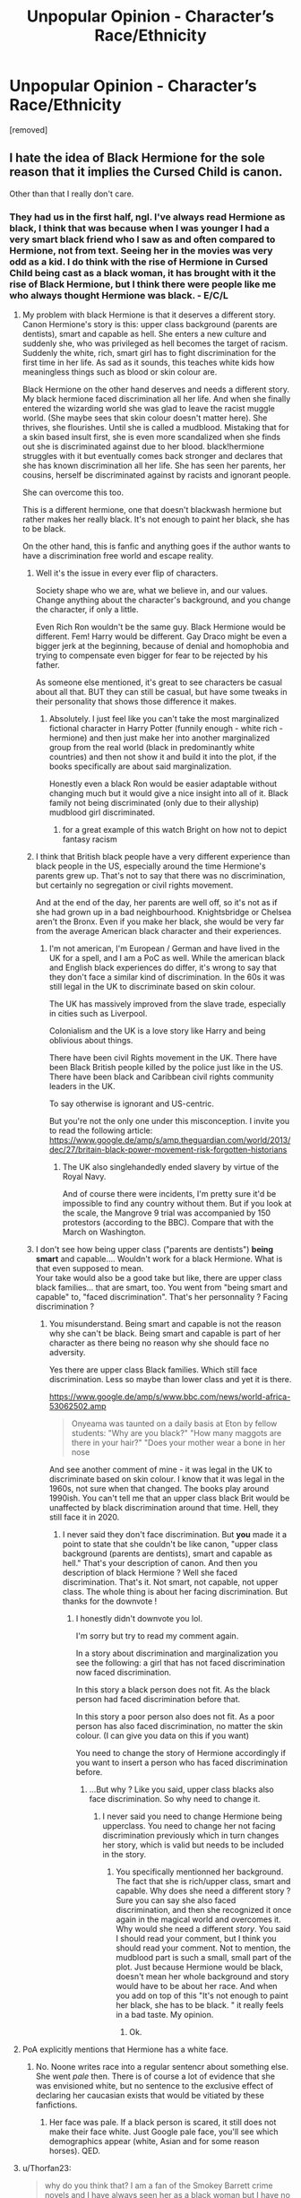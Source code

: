 #+TITLE: Unpopular Opinion - Character’s Race/Ethnicity

* Unpopular Opinion - Character’s Race/Ethnicity
:PROPERTIES:
:Author: searching4glimmer
:Score: 256
:DateUnix: 1620514507.0
:DateShort: 2021-May-09
:FlairText: Discussion
:END:
[removed]


** I hate the idea of Black Hermione for the sole reason that it implies the Cursed Child is canon.

Other than that I really don't care.
:PROPERTIES:
:Author: TheSerpentLord
:Score: 114
:DateUnix: 1620535707.0
:DateShort: 2021-May-09
:END:

*** They had us in the first half, ngl. I've always read Hermione as black, I think that was because when I was younger I had a very smart black friend who I saw as and often compared to Hermione, not from text. Seeing her in the movies was very odd as a kid. I do think with the rise of Hermione in Cursed Child being cast as a black woman, it has brought with it the rise of Black Hermione, but I think there were people like me who always thought Hermione was black. - E/C/L
:PROPERTIES:
:Author: ThePurpleSystem
:Score: 22
:DateUnix: 1620538850.0
:DateShort: 2021-May-09
:END:

**** My problem with black Hermione is that it deserves a different story. Canon Hermione's story is this: upper class background (parents are dentists), smart and capable as hell. She enters a new culture and suddenly she, who was privileged as hell becomes the target of racism. Suddenly the white, rich, smart girl has to fight discrimination for the first time in her life. As sad as it sounds, this teaches white kids how meaningless things such as blood or skin colour are.

Black Hermione on the other hand deserves and needs a different story. My black hermione faced discrimination all her life. And when she finally entered the wizarding world she was glad to leave the racist muggle world. (She maybe sees that skin colour doesn't matter here). She thrives, she flourishes. Until she is called a mudblood. Mistaking that for a skin based insult first, she is even more scandalized when she finds out she is discriminated against due to her blood. black!hermione struggles with it but eventually comes back stronger and declares that she has known discrimination all her life. She has seen her parents, her cousins, herself be discriminated against by racists and ignorant people.

She can overcome this too.

This is a different hermione, one that doesn't blackwash hermione but rather makes her really black. It's not enough to paint her black, she has to be black.

On the other hand, this is fanfic and anything goes if the author wants to have a discrimination free world and escape reality.
:PROPERTIES:
:Author: textposts_only
:Score: 108
:DateUnix: 1620548008.0
:DateShort: 2021-May-09
:END:

***** Well it's the issue in every ever flip of characters.

Society shape who we are, what we believe in, and our values. Change anything about the character's background, and you change the character, if only a little.

Even Rich Ron wouldn't be the same guy. Black Hermione would be different. Fem! Harry would be different. Gay Draco might be even a bigger jerk at the beginning, because of denial and homophobia and trying to compensate even bigger for fear to be rejected by his father.

As someone else mentioned, it's great to see characters be casual about all that. BUT they can still be casual, but have some tweaks in their personality that shows those difference it makes.
:PROPERTIES:
:Author: Marawal
:Score: 39
:DateUnix: 1620550584.0
:DateShort: 2021-May-09
:END:

****** Absolutely. I just feel like you can't take the most marginalized fictional character in Harry Potter (funnily enough - white rich - hermione) and then just make her into another marginalized group from the real world (black in predominantly white countries) and then not show it and build it into the plot, if the books specifically are about said marginalization.

Honestly even a black Ron would be easier adaptable without changing much but it would give a nice insight into all of it. Black family not being discriminated (only due to their allyship) mudblood girl discriminated.
:PROPERTIES:
:Author: textposts_only
:Score: 24
:DateUnix: 1620552301.0
:DateShort: 2021-May-09
:END:

******* for a great example of this watch Bright on how not to depict fantasy racism
:PROPERTIES:
:Author: ArkonWarlock
:Score: 6
:DateUnix: 1620553688.0
:DateShort: 2021-May-09
:END:


***** I think that British black people have a very different experience than black people in the US, especially around the time Hermione's parents grew up. That's not to say that there was no discrimination, but certainly no segregation or civil rights movement.

And at the end of the day, her parents are well off, so it's not as if she had grown up in a bad neighbourhood. Knightsbridge or Chelsea aren't the Bronx. Even if you make her black, she would be very far from the average American black character and their experiences.
:PROPERTIES:
:Author: Hellstrike
:Score: 20
:DateUnix: 1620555455.0
:DateShort: 2021-May-09
:END:

****** I'm not american, I'm European / German and have lived in the UK for a spell, and I am a PoC as well. While the american black and English black experiences do differ, it's wrong to say that they don't face a similar kind of discrimination. In the 60s it was still legal in the UK to discriminate based on skin colour.

The UK has massively improved from the slave trade, especially in cities such as Liverpool.

Colonialism and the UK is a love story like Harry and being oblivious about things.

There have been civil Rights movement in the UK. There have been Black British people killed by the police just like in the US. There have been black and Caribbean civil rights community leaders in the UK.

To say otherwise is ignorant and US-centric.

But you're not the only one under this misconception. I invite you to read the following article: [[https://www.google.de/amp/s/amp.theguardian.com/world/2013/dec/27/britain-black-power-movement-risk-forgotten-historians]]
:PROPERTIES:
:Author: textposts_only
:Score: 21
:DateUnix: 1620555914.0
:DateShort: 2021-May-09
:END:

******* The UK also singlehandedly ended slavery by virtue of the Royal Navy.

And of course there were incidents, I'm pretty sure it'd be impossible to find any country without them. But if you look at the scale, the Mangrove 9 trial was accompanied by 150 protestors (according to the BBC). Compare that with the March on Washington.
:PROPERTIES:
:Author: Hellstrike
:Score: 2
:DateUnix: 1620579075.0
:DateShort: 2021-May-09
:END:


***** I don't see how being upper class ("parents are dentists") *being smart* and capable.... Wouldn't work for a black Hermione. What is that even supposed to mean.\\
Your take would also be a good take but like, there are upper class black families... that are smart, too. You went from "being smart and capable" to, "faced discrimination". That's her personnality ? Facing discrimination ?
:PROPERTIES:
:Author: Kiminiri
:Score: -1
:DateUnix: 1620564811.0
:DateShort: 2021-May-09
:END:

****** You misunderstand. Being smart and capable is not the reason why she can't be black. Being smart and capable is part of her character as there being no reason why she should face no adversity.

Yes there are upper class Black families. Which still face discrimination. Less so maybe than lower class and yet it is there.

[[https://www.google.de/amp/s/www.bbc.com/news/world-africa-53062502.amp]]

#+begin_quote
  Onyeama was taunted on a daily basis at Eton by fellow students: "Why are you black?" "How many maggots are there in your hair?" "Does your mother wear a bone in her nose
#+end_quote

And see another comment of mine - it was legal in the UK to discriminate based on skin colour. I know that it was legal in the 1960s, not sure when that changed. The books play around 1990ish. You can't tell me that an upper class black Brit would be unaffected by black discrimination around that time. Hell, they still face it in 2020.
:PROPERTIES:
:Author: textposts_only
:Score: 1
:DateUnix: 1620565245.0
:DateShort: 2021-May-09
:END:

******* I never said they don't face discrimination. But *you* made it a point to state that she couldn't be like canon, "upper class background (parents are dentists), smart and capable as hell." That's your description of canon. And then you description of black Hermione ? Well she faced discrimination. That's it. Not smart, not capable, not upper class. The whole thing is about her facing discrimination. But thanks for the downvote !
:PROPERTIES:
:Author: Kiminiri
:Score: 0
:DateUnix: 1620565917.0
:DateShort: 2021-May-09
:END:

******** I honestly didn't downvote you lol.

I'm sorry but try to read my comment again.

In a story about discrimination and marginalization you see the following: a girl that has not faced discrimination now faced discrimination.

In this story a black person does not fit. As the black person had faced discrimination before that.

In this story a poor person also does not fit. As a poor person has also faced discrimination, no matter the skin colour. (I can give you data on this if you want)

You need to change the story of Hermione accordingly if you want to insert a person who has faced discrimination before.
:PROPERTIES:
:Author: textposts_only
:Score: 3
:DateUnix: 1620566670.0
:DateShort: 2021-May-09
:END:

********* ...But why ? Like you said, upper class blacks also face discrimination. So why need to change it.
:PROPERTIES:
:Author: Kiminiri
:Score: -1
:DateUnix: 1620567806.0
:DateShort: 2021-May-09
:END:

********** I never said you need to change Hermione being upperclass. You need to change her not facing discrimination previously which in turn changes her story, which is valid but needs to be included in the story.
:PROPERTIES:
:Author: textposts_only
:Score: 3
:DateUnix: 1620569116.0
:DateShort: 2021-May-09
:END:

*********** You specifically mentionned her background. The fact that she is rich/upper class, smart and capable. Why does she need a different story ? Sure you can say she also faced discrimination, and then she recognized it once again in the magical world and overcomes it. Why would she need a different /story/. You said I should read your comment, but I think you should read your comment. Not to mention, the mudblood part is such a small, small part of the plot. Just because Hermione would be black, doesn't mean her whole background and story would have to be about her race. And when you add on top of this "It's not enough to paint her black, she has to be black. " it really feels in a bad taste. My opinion.
:PROPERTIES:
:Author: Kiminiri
:Score: -1
:DateUnix: 1620571663.0
:DateShort: 2021-May-09
:END:

************ Ok.
:PROPERTIES:
:Author: textposts_only
:Score: 1
:DateUnix: 1620574058.0
:DateShort: 2021-May-09
:END:


**** PoA explicitly mentions that Hermione has a white face.
:PROPERTIES:
:Author: Hellstrike
:Score: 14
:DateUnix: 1620554910.0
:DateShort: 2021-May-09
:END:

***** No. Noone writes race into a regular sentencr about something else. She went /pale/ then. There is of course a lot of evidence that she was envisioned white, but no sentence to the exclusive effect of declaring her caucasian exists that would be vitiated by these fanfictions.
:PROPERTIES:
:Author: selwyntarth
:Score: -9
:DateUnix: 1620555322.0
:DateShort: 2021-May-09
:END:

****** Her face was pale. If a black person is scared, it still does not make their face white. Just Google pale face, you'll see which demographics appear (white, Asian and for some reason horses). QED.
:PROPERTIES:
:Author: Hellstrike
:Score: 14
:DateUnix: 1620555641.0
:DateShort: 2021-May-09
:END:


**** u/Thorfan23:
#+begin_quote
  why do you think that? I am a fan of the Smokey Barrett crime novels and I have always seen her as a black woman but I have no idea why...when they did a radio drama with actors she was played by kate Mulgrew who is white so it really threw me
#+end_quote
:PROPERTIES:
:Author: Thorfan23
:Score: 1
:DateUnix: 1620549999.0
:DateShort: 2021-May-09
:END:


** It's not really the mention of a race or an ethnic background that annoy me, but rather the "useless change".

In Canon, Dean Thomas and Angelina Johnson are described as black, the Patils are Indian and Cho Chang is asian. In all of these cases, their "race" doesn't play any role in their character. Cho Chang could be replaced by Lydia Mason, a blond "white" English girl, and her character could still be written exactly the same. Yet the mention of the race is not a problem because it just help the reader to create an image of them in their head.

What I find annoying is when a character is "modified" without the change having any influence on the story. What's the point of making Harry Indian if he stills act 100% like in Canon (outside of some throw away line like the one you mentioned)? Make him study Indian Magic, make him closer to the Patil or even speak Hindu with them. Just make some signicant change that justify the mofication because without that, it just feels like "I needed to fill a racial quota" that I find very annoying.

I have the same problem with Gender Bender fics. What's the point of writing a whole fic if the only difference from Canon is that Harry is now called Harriet?
:PROPERTIES:
:Author: PlusMortgage
:Score: 328
:DateUnix: 1620518937.0
:DateShort: 2021-May-09
:END:

*** I completely agree with this, but wanted to note "Hindi" is a language, "Hindu" refers to a religion.
:PROPERTIES:
:Author: ProfTilos
:Score: 194
:DateUnix: 1620526037.0
:DateShort: 2021-May-09
:END:

**** Woups, that's me forgetting the English name and being too lazy to check.
:PROPERTIES:
:Author: PlusMortgage
:Score: 47
:DateUnix: 1620547370.0
:DateShort: 2021-May-09
:END:

***** Hey at least you acknowledged it. Ik like 50 authors who wrote that Harry aced his Indian language OWLs and they never bothered to fix it
:PROPERTIES:
:Author: BleedFree
:Score: 14
:DateUnix: 1620566900.0
:DateShort: 2021-May-09
:END:

****** Wow. Aren't there at least 50 something languages in India?
:PROPERTIES:
:Author: horrorshowjack
:Score: 2
:DateUnix: 1620599014.0
:DateShort: 2021-May-10
:END:

******* Exactly. I mean, I won't be offended if the author picks just Hindi because that's the most prominent language. Usually an author will use Sanskrit (for Indian spells?) and/or Hindi. If they put Indian, it's a generalization and a show of how dumb they are.

And then if they put the Hindu language, we cancel them
:PROPERTIES:
:Author: BleedFree
:Score: 1
:DateUnix: 1620648782.0
:DateShort: 2021-May-10
:END:


***** And given that their surname is Patil, they'll be more likely to speak /Marathi/ at home, instead of Hindi.

Also, India is incredibly heterogenous, and while there are things in common, culture, food, language, beliefs can greatly vary from region to region. Authors just saying "Indian Harry" are only advertising their ignorance, I've found.
:PROPERTIES:
:Author: rohan62442
:Score: 47
:DateUnix: 1620557243.0
:DateShort: 2021-May-09
:END:


*** Yes I totally agree with you on your point as well. It defeats the purpose when it doesn't affect the story line in any shape or form
:PROPERTIES:
:Author: searching4glimmer
:Score: 39
:DateUnix: 1620521373.0
:DateShort: 2021-May-09
:END:


*** Then I think the issue you hold with it is that the writing itself is lazy, not the topics handled within the story itself.

There's nothing wrong with switching things up with the characters. It's fanfiction. But lazy writing is lazy writing. That's what should be critiqued.
:PROPERTIES:
:Author: Imumybuddy
:Score: 46
:DateUnix: 1620544195.0
:DateShort: 2021-May-09
:END:


*** I'd argue that the "race unlocks certain abilities" is worse than just the token throwaway stuff (and actually racist). I don't need to be a American to order a Cheeseburger, I don't need to be Russian to drink Vodka, but I need to be X to get access to OP magic which wins the day?

You don't need to make the MC a certain something to explore it. Between the canon cast's origins, Dumbledore's knowledge and Hermione ability to devour books, you could justify finding about just pretty much anything.

Locking magic behind "race" is as stupid as making Harry an American so he can shoot Voldemort with his 1911. After all, he might have 7 Horcruxes, but Harry's gun holds 7+1.
:PROPERTIES:
:Author: Hellstrike
:Score: 53
:DateUnix: 1620554018.0
:DateShort: 2021-May-09
:END:

**** Changing Harry's "race" doesn't have to unlock a certain ability, just create a significant enough change from canon to justify the modification.Even if I don't agree 100% with the rule, I think that the Chekhov's gun, which say that any irrevelant element should be removed from a story, should apply in this case.

In my opinion, it's fine for an author to give any race to the character they create, even if they don't plan to "use" these races later, because at the very least, it gives flavour to the story. But fanfics are different, because they modify a pre-existent character (and I want to "respect" the base material). As a reader, I'll spend the totality of the fic wondering /why/ this change happened and be frustrated to not see and development.

I don't really care what the change is, I just want it to exist. Whenever it's to give Harry a new Magical ability (which I agree may be a bit racist), creates a foreign family that may or may not help him, or just makes him experience racism, it doesn't really matter.

Because if the story is just a canon rehash except Harry is Indian, what's stopping me from taking a canon book, automatically changing every mention of Harry Potter by Sunder Sarkar, and then call it a fanfiction?
:PROPERTIES:
:Author: PlusMortgage
:Score: 21
:DateUnix: 1620557767.0
:DateShort: 2021-May-09
:END:


**** To be honest, I think the whole 'race unlocks X magic' is actually an accurate thing.

In a lot of cultures, there are certain practices that just aren't open or available to outsiders for various spiritual reasons, and something that can get you to view a practice is being a certain race.

Like, let's say that there was a certain ritual that needs to be completed, but you can only do the ritual if you have an ancestor that qualifies X. That's not an uncommon thing, in fiction and out of it.

But unless it's explicitly said that there's a particular spiritual/ancestral reason, I see what you mean.
:PROPERTIES:
:Author: Riddle-in-a-Box
:Score: 11
:DateUnix: 1620557408.0
:DateShort: 2021-May-09
:END:

***** Yeah, except that it's simply the culture barring outsiders from knowing about that particular ability. In other words, if you found the information in a book or something, you can still use it. It could be explored in the sense of ‘X culture stole Y's culture's [magical ritual] and made them public, what are the ramifications?' and that would work in a different way (even if it's also a transparent discussion about cultures stealing or appropriating other cultures stuff) because it would have actual ramifications that go beyond ‘Harry is now super OP and unstoppable'.
:PROPERTIES:
:Author: Just_a_Lurker2
:Score: 13
:DateUnix: 1620560079.0
:DateShort: 2021-May-09
:END:

****** Yeah, that makes sense.

I kinda like having it have ramifications, even if it is a transparent discussion.

I'd also like it to be a huge misunderstanding and it's not OP at all, the culture-thiefs just played it up a lot to sell more stuff.

Hypothetically, if I was gonna write it.
:PROPERTIES:
:Author: Riddle-in-a-Box
:Score: 4
:DateUnix: 1620560764.0
:DateShort: 2021-May-09
:END:

******* Yeah! That sounds brilliant
:PROPERTIES:
:Author: Just_a_Lurker2
:Score: 1
:DateUnix: 1620565231.0
:DateShort: 2021-May-09
:END:


***** Like the fanon thing that Parselmouths are revered, and therefore much more common, among Indians, Australians, and Native Americans?
:PROPERTIES:
:Author: horrorshowjack
:Score: 1
:DateUnix: 1620599365.0
:DateShort: 2021-May-10
:END:


**** It can only be just as simple as, It never occurred to Harry or Hermione to look at the direction, until his research into his origins make him aware that this magic exists.

So yeah, white Harry could really well use that same magic but wouldn't simply because he doesn't know it exist because he didn't look into it.
:PROPERTIES:
:Author: Marawal
:Score: 1
:DateUnix: 1620582587.0
:DateShort: 2021-May-09
:END:

***** But you could just as well have Hermione read about it in a book, or have Harry ask someone about it. No need to race swap anyone.
:PROPERTIES:
:Author: Hellstrike
:Score: 2
:DateUnix: 1620594143.0
:DateShort: 2021-May-10
:END:


*** Completely agree, I like “The Videus Charm” by OfPensandSwords linkffn(13197260), it is a rather decent GoF story, but why in the world she is a girl?
:PROPERTIES:
:Author: ceplma
:Score: 23
:DateUnix: 1620519429.0
:DateShort: 2021-May-09
:END:

**** except that ones actually good
:PROPERTIES:
:Author: ArkonWarlock
:Score: 11
:DateUnix: 1620532404.0
:DateShort: 2021-May-09
:END:


**** Because fem!Harry is fun to write?

I say that as a fem!Harry writer. I just prefer it. Also, I'm gay, so, having a lesbian pairing just fits better for me to write (and there's also very little of it as someone who enjoys reading it as well, so I like filling out the pool a little bit).
:PROPERTIES:
:Author: Imumybuddy
:Score: 23
:DateUnix: 1620543947.0
:DateShort: 2021-May-09
:END:

***** I get that. But especially in this story, there is no romantic pairing at all (perhaps some suggestions of future Drarry, Draco is a bloke, so it would be a straight relationship). And I have nothing against writing whatever the author wants, that is certainly a perfect reason, but when you change something from canon, than actually changed it. When you make fem!Harry, then actually more with the character than just moving her bed to other corridor of the Gryffindor tower.

And yes, I have said that this is a rather good story.

Another example is “‘Sorry, Aunt Petunia.'” by Emily_Elizabeth_Fowl, sparklygems linkao3(17476328) (a very good story nevertheless, again), where the author actually [[https://archiveofourown.org/comments/372053574][forgot]] Hermione was supposed to be black. :)
:PROPERTIES:
:Author: ceplma
:Score: 17
:DateUnix: 1620545447.0
:DateShort: 2021-May-09
:END:

****** Yep! Nothing wrong with writing what you want to write.

Take issue with the quality of writing itself, not the specific topics within the story that the writer is trying and failing to dabble with.
:PROPERTIES:
:Author: Imumybuddy
:Score: 13
:DateUnix: 1620546355.0
:DateShort: 2021-May-09
:END:


****** [[https://archiveofourown.org/works/17476328][*/"Sorry, Aunt Petunia."/*]] by [[https://www.archiveofourown.org/users/Emily_Elizabeth_Fowl/pseuds/Emily_Elizabeth_Fowl/users/sparklygems/pseuds/sparklygems][/Emily_Elizabeth_Fowlsparklygems/]]

#+begin_quote
  A single change can make a world of difference.Or, in other words, Harry accidentally says "Sorry, Aunt Petunia," to Snape of all people.Chaos ensues.
#+end_quote

^{/Site/:} ^{Archive} ^{of} ^{Our} ^{Own} ^{*|*} ^{/Fandom/:} ^{Harry} ^{Potter} ^{-} ^{J.} ^{K.} ^{Rowling} ^{*|*} ^{/Published/:} ^{2019-01-19} ^{*|*} ^{/Completed/:} ^{2021-01-19} ^{*|*} ^{/Words/:} ^{77204} ^{*|*} ^{/Chapters/:} ^{24/24} ^{*|*} ^{/Comments/:} ^{1306} ^{*|*} ^{/Kudos/:} ^{2551} ^{*|*} ^{/Bookmarks/:} ^{679} ^{*|*} ^{/Hits/:} ^{44088} ^{*|*} ^{/ID/:} ^{17476328} ^{*|*} ^{/Download/:} ^{[[https://archiveofourown.org/downloads/17476328/Sorry%20Aunt%20Petunia.epub?updated_at=1614246499][EPUB]]} ^{or} ^{[[https://archiveofourown.org/downloads/17476328/Sorry%20Aunt%20Petunia.mobi?updated_at=1614246499][MOBI]]}

--------------

*FanfictionBot*^{2.0.0-beta} | [[https://github.com/FanfictionBot/reddit-ffn-bot/wiki/Usage][Usage]] | [[https://www.reddit.com/message/compose?to=tusing][Contact]]
:PROPERTIES:
:Author: FanfictionBot
:Score: 6
:DateUnix: 1620547398.0
:DateShort: 2021-May-09
:END:


****** Thanks for the 'sorry aunt petunia' link!

It was such a weird ride, lot of excellent ideas interspersed with weird stuff in my eyes at least, like black Hermione for literally one mention, random Jewish holidays that added nothing to the story, golem dursleys, unicorn animagus/grandpa Riddle (wtf) and lesbian petunia body-double something?

At the same time it was funny, mysterious, characters were in-character the whole time, good English, and mainly, really good story overall

Honestly, so weird
:PROPERTIES:
:Author: push1988
:Score: 1
:DateUnix: 1620587136.0
:DateShort: 2021-May-09
:END:


**** [[https://www.fanfiction.net/s/13197260/1/][*/The Videus Charm/*]] by [[https://www.fanfiction.net/u/4361079/OfPensandSwords][/OfPensandSwords/]]

#+begin_quote
  Some may consider him useless, but Ludo Bagman has been absolutely inspired by muggle sports channels. As a result, a camera charm has been created. It is ready to catch all the action of the Triwizard Tournament and broadcast it into every home over Wizarding Europe. Now Harriet is on the big screen, and the crowd is going to see a lot more than they bargained for. FEM/Harry.
#+end_quote

^{/Site/:} ^{fanfiction.net} ^{*|*} ^{/Category/:} ^{Harry} ^{Potter} ^{*|*} ^{/Rated/:} ^{Fiction} ^{T} ^{*|*} ^{/Chapters/:} ^{26} ^{*|*} ^{/Words/:} ^{126,669} ^{*|*} ^{/Reviews/:} ^{290} ^{*|*} ^{/Favs/:} ^{1,034} ^{*|*} ^{/Follows/:} ^{802} ^{*|*} ^{/Updated/:} ^{Mar} ^{11,} ^{2019} ^{*|*} ^{/Published/:} ^{Feb} ^{3,} ^{2019} ^{*|*} ^{/Status/:} ^{Complete} ^{*|*} ^{/id/:} ^{13197260} ^{*|*} ^{/Language/:} ^{English} ^{*|*} ^{/Genre/:} ^{Adventure/Drama} ^{*|*} ^{/Characters/:} ^{Harry} ^{P.,} ^{Ron} ^{W.,} ^{Hermione} ^{G.} ^{*|*} ^{/Download/:} ^{[[http://www.ff2ebook.com/old/ffn-bot/index.php?id=13197260&source=ff&filetype=epub][EPUB]]} ^{or} ^{[[http://www.ff2ebook.com/old/ffn-bot/index.php?id=13197260&source=ff&filetype=mobi][MOBI]]}

--------------

*FanfictionBot*^{2.0.0-beta} | [[https://github.com/FanfictionBot/reddit-ffn-bot/wiki/Usage][Usage]] | [[https://www.reddit.com/message/compose?to=tusing][Contact]]
:PROPERTIES:
:Author: FanfictionBot
:Score: 5
:DateUnix: 1620519448.0
:DateShort: 2021-May-09
:END:


*** I'd say learn Hindi with the Patils.

The Dursleys are very likely racists. There is no way they would let Harry explore his father's culture and learn the language. But I can see an Indian Harry eager to not only learn magic, but what being of Indian Decent means, and discovering his own culture. Through the Patils, at first, and then other characters, OCs etc.

I'm not the one to write that story, since I'm not Indian nor I know anything about Indian Culture. But that's the take I would find the most interesting.
:PROPERTIES:
:Author: Marawal
:Score: 27
:DateUnix: 1620549972.0
:DateShort: 2021-May-09
:END:

**** u/69frum:
#+begin_quote
  The Dursleys are very likely racists.
#+end_quote

There's no "likely" about it.

Racism is just a subset of tribalism, and there's hardly a facet of tribalism they don't embrace. If there were a Nobel Prize for bigotry then they'd get it.
:PROPERTIES:
:Author: 69frum
:Score: 6
:DateUnix: 1620561186.0
:DateShort: 2021-May-09
:END:

***** u/Taure:
#+begin_quote
  Racism is just a subset of tribalism, and there's hardly a facet of tribalism they don't embrace
#+end_quote

Hmm...

#+begin_quote
  Uncle Vernon strode back to the fireplace and back breathing so strongly that his great black mustache rippled his face still purple with concentration.

  "All right," he said. Stopping in front of Harry get again. "All right, let's say for the sake of argument we accept this protection. I still don't see why we can't have that Kingsley bloke."

  Harry managed not to roll his eyes, but with difficulty. This question had also been addressed half a dozen times.

  "As I've told you," he said through gritted teeth, "Kingsley is protecting the Mug-- I mean, your Prime Minister."

  "Exactly -- he's the best!" said Uncle Vernon, pointing at the blank television screen. The Dursleys had spotted Kingsley on the news, walking along the Muggle Prime Minister as he visited a hospital. This, and the fact that Kingsley had mastered the knack of dressing like a Muggle, not to mention a certain reassuring something in his slow, deep voice, had caused the Dursleys to take to Kingsley in a way that they had certainly not done with any other wizard, although it was true that they had never seen him with earring in.
#+end_quote
:PROPERTIES:
:Author: Taure
:Score: 19
:DateUnix: 1620574945.0
:DateShort: 2021-May-09
:END:


*** Wait, Dean Thomas is black? I always thought he was Scottish, or something.
:PROPERTIES:
:Author: Josiador
:Score: 8
:DateUnix: 1620538918.0
:DateShort: 2021-May-09
:END:

**** As a Scot myself, I have to disagree. It is incredibly unlikely that a Scot would support West Ham, a London based football team. Football is incredibly tribalistic, especially in the 90s and before. People tend to stick to supporting their local team.
:PROPERTIES:
:Author: Duvkav1
:Score: 49
:DateUnix: 1620542517.0
:DateShort: 2021-May-09
:END:

***** Excellent point.
:PROPERTIES:
:Author: Josiador
:Score: 10
:DateUnix: 1620545302.0
:DateShort: 2021-May-09
:END:


***** Blue or Green?
:PROPERTIES:
:Author: Krististrasza
:Score: 1
:DateUnix: 1620563660.0
:DateShort: 2021-May-09
:END:

****** Partick Thistle
:PROPERTIES:
:Author: Duvkav1
:Score: 1
:DateUnix: 1620563721.0
:DateShort: 2021-May-09
:END:

******* Pffft!
:PROPERTIES:
:Author: Krististrasza
:Score: 1
:DateUnix: 1620563874.0
:DateShort: 2021-May-09
:END:


**** Are you maybe confusing him with Seamus (who is actually irish)? Dean is described as black and supports a London football team.
:PROPERTIES:
:Author: FloreatCastellum
:Score: 28
:DateUnix: 1620545479.0
:DateShort: 2021-May-09
:END:

***** Probably.
:PROPERTIES:
:Author: Josiador
:Score: 6
:DateUnix: 1620546095.0
:DateShort: 2021-May-09
:END:


**** And a Scottish person can't be black? s
:PROPERTIES:
:Author: anah007
:Score: 23
:DateUnix: 1620539393.0
:DateShort: 2021-May-09
:END:

***** [[https://youtu.be/han3AfjH210][Not if TF 2's taught me anything.]] But you know what I mean, I pictured him as the generic red haired British kid, kind of like Ron but skinnier. Probably because it's been so long since I've read or watched anything Harry Potter that isn't fanfiction, and it mostly doesn't come up.
:PROPERTIES:
:Author: Josiador
:Score: 11
:DateUnix: 1620539958.0
:DateShort: 2021-May-09
:END:

****** Are you thinking of Seamus? He was Irish, so would have been white and possibly ginger
:PROPERTIES:
:Author: Placebo_Plex
:Score: 19
:DateUnix: 1620546442.0
:DateShort: 2021-May-09
:END:

******* Both of them are so irrelevant that I think I just combined the two in my mind.
:PROPERTIES:
:Author: Josiador
:Score: 13
:DateUnix: 1620547616.0
:DateShort: 2021-May-09
:END:


*** Well, Cho Chang is definitely a bit racist. There's also some, err, /clichés/ about other characters.\\
It's mainly about changing the whole white, cishet washed world in the books. Adding not only diversity, but representation. There's a reason people identified so much to the books, because they say a bit of themselves in there. So, they saw a certain character as gay, or Hermione as Black/Jewish, Harry was Desi, etc.\\
And, I know well that this is coming from the mind of an OG fic writer, but it sort of implies that white and cishet is the default.\\
So, just, yeah. As a gay person, it's brilliant to see a character just casually be gay, a character just casually be whatever ethnicity the writer wanted. It's nice. Why should it have to serve the story?
:PROPERTIES:
:Author: cest_la_via
:Score: -10
:DateUnix: 1620539025.0
:DateShort: 2021-May-09
:END:

**** u/CryptidGrimnoir:
#+begin_quote
  It's mainly about changing the whole white, cishet washed world in the books. Adding not only diversity, but representation.
#+end_quote

The books are set in the 1990s at a boarding school in Scotland.

This white, cishet world is literally a genre dating back a century.

#+begin_quote
  There's a reason people identified so much to the books, because they say a bit of themselves in there.
#+end_quote

We identified with them because of their /personalities./

#+begin_quote
  So, they saw a certain character as gay, or Hermione as Black/Jewish, Harry was Desi, etc.
#+end_quote

Literally every book cover, illustration, and piece of merchandise had a white Hermione and a white Harry.

#+begin_quote
  And, I know well that this is coming from the mind of an OG fic writer, but it sort of implies that white and cishet is the default.
#+end_quote

In 1990s Scotland, in a setting that is a deliberate throwback? That's a darned reasonable default to have.
:PROPERTIES:
:Author: CryptidGrimnoir
:Score: 7
:DateUnix: 1620580706.0
:DateShort: 2021-May-09
:END:

***** u/cest_la_via:
#+begin_quote
  The books are set in the 1990s at a boarding school in Scotland.

  This white, cishet world is literally a genre dating back a century.
#+end_quote

1. And? It's a magic school. We're told that nearly every witch/wizard (and inbetween but again cishet/white world) attends.
2. So? Does that mean we can't change it? That it shouldn't be changed?\\
   That's not a good mindset to have.

#+begin_quote
  We identified with them because of their personalities.
#+end_quote

You're misunderstanding me. Maybe /you/ identified with them because of their personalities. But little gay me? No. That little Jewish girl? No. That little Desi kid? No.\\
You might have identified like that, but us? No.

#+begin_quote
  Literally every book cover, illustration, and piece of merchandise had a white Hermione and a white Harry.
#+end_quote

I literally do not care. I know this - do you honestly think pointing out information I already know is going to change anything?\\
And, before you say anything - before you /think/ anything, I would like it to be known that I'm talking about a headcanon. I'm not talking about what the author said. I'm saying that these kids, these people, read the books and saw themselves, their situation in there. That little Jewish girl? She say Hermione hair (among other stuff) and identified with it.

#+begin_quote
  In 1990s Scotland, in a setting that is a deliberate throwback? That's a darned reasonable default to have.
#+end_quote

No, it's really not a 'darned reasonable default to have'. It's a harmful one. It pushes the narrative that not only are only white, cishet people important (important enough to be the biggest, most loved characters in such a huge and influential franchise). That's a false and, again I say, /harmful/ narrative.
:PROPERTIES:
:Author: cest_la_via
:Score: 0
:DateUnix: 1620581738.0
:DateShort: 2021-May-09
:END:

****** u/JazzlikeScallion:
#+begin_quote
  Maybe you identified with them because of their personalities. But little gay me? No. That little Jewish girl? No. That little Desi kid? No.

  You might have identified like that, but us? No
#+end_quote

As someone who read Harry Potter as a young Indian girl, I most /definitely/ identified with Hermione and Luna for their personalities.

Even as an adult today, I don't need a character to look like me to see myself in them.
:PROPERTIES:
:Author: JazzlikeScallion
:Score: 8
:DateUnix: 1620583248.0
:DateShort: 2021-May-09
:END:

******* When I was reading the books as a child, I admit I did identify with Fred and George--as a twin, it's kind of a thing--but by and large, I definitely had more in common with Hermione than I did with the jokesters.
:PROPERTIES:
:Author: CryptidGrimnoir
:Score: 2
:DateUnix: 1620589733.0
:DateShort: 2021-May-10
:END:


****** u/CryptidGrimnoir:
#+begin_quote
  And? It's a magic school. We're told that nearly every witch/wizard (and inbetween but again cishet/white world) attends.
#+end_quote

A magic school in Scotland, with British students. Other magic schools would have demographics matching their population.

In 1991, 93% of the population of Great Britain was white.

Hogwarts is a "white cishet world" because the /overwhelming majority/ of the population was white.

#+begin_quote
  So? Does that mean we can't change it? That it shouldn't be changed?
#+end_quote

I got a better idea--write your own story from scratch and leave a book series that is set /twenty five years ago/ the heck alone.

#+begin_quote
  I literally do not care. I know this - do you honestly think pointing out information I already know is going to change anything? And, before you say anything - before you think anything, I would like it to be known that I'm talking about a headcanon.
#+end_quote

I'm pointing this out because /this is what the author saw./

Headcanons are all well and good, but at the end of the day, I prefer what the author thinks.

#+begin_quote
  No, it's really not a 'darned reasonable default to have'. It's a harmful one. It pushes the narrative that not only are only white, cishet people important (important enough to be the biggest, most loved characters in such a huge and influential franchise). That's a false and, again I say, harmful narrative.
#+end_quote

This "narrative" you're imagining is putting words in the mouths of the author and any reader who saw things /as they were written./

The heroes risk life and limb for /everyone./
:PROPERTIES:
:Author: CryptidGrimnoir
:Score: 1
:DateUnix: 1620582961.0
:DateShort: 2021-May-09
:END:


**** u/PlusMortgage:
#+begin_quote
  And, I know well that this is coming from the mind of an OG fic writer, but it sort of implies that white and cishet is the default.
#+end_quote

Well, it kinda is? I mean, Harry has a very British name, nothing in his (known) family history even hint him being of a different origine, he grew up in England in the 80's and went to school in Scotland. Not to mention that, when describing a character, he /always/ mentioned their ethnicity when said person was from a minority.

If we go by statistic, Harry has a very big chance of being white and it's what I'll assume when reading the story. Just like, if Harry had grew up near Bombay I would assume he is Indian unless said otherwide, and if he went to Ugadou School of Magic, I would probably think he is black.

Same thing with is sexuality (or is it gender?). Canon Harry was never seen doubting his own sexuality, and never shown having any interest in someone that was not a girl. So why would I not assume he is straight (and cis?) ?
:PROPERTIES:
:Author: PlusMortgage
:Score: 43
:DateUnix: 1620547898.0
:DateShort: 2021-May-09
:END:

***** If you go by demographics of the UK and compare that with characters who are more than just a name, blacks are overrepresented, while Asian characters are pretty spot on (2 and 4% respectively).

That being said, small sample size does not make the amount of black characters unbelievable either. It's just a curiosity I've noticed since a lot of people arguing about race on the Internet are American and the US has a very different demographic.
:PROPERTIES:
:Author: Hellstrike
:Score: 25
:DateUnix: 1620554451.0
:DateShort: 2021-May-09
:END:

****** Finally someone said this! A bit unrelated, but I once saw a YouTube video of a black American saying that a Polish Gothic brand was racist for they only have one black model. Honestly, how many black models for gothic fashion do you even get in Poland?
:PROPERTIES:
:Author: AwesomeNyappy
:Score: 7
:DateUnix: 1620565167.0
:DateShort: 2021-May-09
:END:


****** The US is obsessed with racism, both in history, and the current struggle to hide it. The US even has racist /food/ (fried chicken and watermelons).
:PROPERTIES:
:Author: 69frum
:Score: 7
:DateUnix: 1620561540.0
:DateShort: 2021-May-09
:END:

******* How exactly is food racist?
:PROPERTIES:
:Author: Specific_Tank715
:Score: 1
:DateUnix: 1620582770.0
:DateShort: 2021-May-09
:END:

******** Food by itself isn't racist.

But there are a lot of stereotypes about certain races constantly eating one or two foods.
:PROPERTIES:
:Author: MaineSoxGuy93
:Score: 1
:DateUnix: 1620589806.0
:DateShort: 2021-May-10
:END:


***** "Same thing with is sexuality (or is it gender?). Canon Harry was never seen doubting his own sexuality, and never shown having any interest in someone that was not a girl. So why would I not assume he is straight (and cis?)?" No straight man spends as much time as he did laminating on the attractiveness of men - and downvote me as people will, but he was literally obsessed with Draco. I could definitely point out more, but this is a short quick answer.
:PROPERTIES:
:Author: cest_la_via
:Score: 0
:DateUnix: 1620566605.0
:DateShort: 2021-May-09
:END:

****** u/CryptidGrimnoir:
#+begin_quote
  No straight man spends as much time as he did laminating on the attractiveness of men - and downvote me as people will, but he was literally obsessed with Draco.
#+end_quote

When Malfoy, the racist prick, was gleefully proclaiming the wonders of the Heir of Slytherin and how he supported the attacks on muggle-borns wholeheartedly?

Or when Malfoy, the Death Eater, was actively working on a mission for Voldemort and Harry was desperate to prove this?
:PROPERTIES:
:Author: CryptidGrimnoir
:Score: 4
:DateUnix: 1620579900.0
:DateShort: 2021-May-09
:END:

******* u/cest_la_via:
#+begin_quote
  When Malfoy, the racist prick, was gleefully proclaiming the wonders of the Heir of Slytherin and how he supported the attacks on muggle-borns wholeheartedly?
#+end_quote

He was 12. Look at his father, his friends, everyone.

#+begin_quote
  Or when Malfoy, the Death Eater, was actively working on a mission for Voldemort and Harry was desperate to prove this? */(I took the liberty of correcting your spelling)/*
#+end_quote

'Actively working on' my ass.

#+begin_quote
  “Don't,” crooned Moaning Myrtle's voice from one of the cubicles. “Don't ... tell me what's wrong ... I can help you. ...”

  “No one can help me,” said Malfoy. His whole body was shaking. “I can't do it. ... I can't. ... It won't work ... and unless I do it soon ... */he says he'll kill me/*. ...”

  And Harry realized, with a shock so huge it seemed to root him to the spot, that Malfoy was crying --- actually crying --- tears streaming down his pale face into the grimy basin. Malfoy gasped and gulped and then, with a great shudder, looked up into the cracked mirror and saw Harry staring at him over his shoulder.
#+end_quote

Does this sound like someone who was 'actively working on' that mission (which I assume is you trying to say he was wanting to do this or whatever). Seriously, it doesn't sound like he even /wanted/ to do it.\\
(off topic, but doesn't this sound like a panic attack?)
:PROPERTIES:
:Author: cest_la_via
:Score: -3
:DateUnix: 1620583077.0
:DateShort: 2021-May-09
:END:

******** u/CryptidGrimnoir:
#+begin_quote
  He was 12. Look at his father, his friends, everyone.
#+end_quote

"Bet you ten Galleons the next one dies. Pity it wasn't Granger."

I don't give a damn how old he was. He was a racist bully who delighted in evil.

11-year-old Harry stared down Voldemort to protect the Stone.

12-year-old Harry fought a basilisk.

To blame all this on Malfoy's upbringing takes away his agency.

At 14, Malfoy was willing to watch Ron and Hermione die and do it himself.

Paraphrased, as I do not have the book handy:

"Mudbloods and blood-traitors first, Potter. Well, second actually...Diggory was the first."

#+begin_quote
  Does this sound like someone who was 'actively working on' that mission (which I assume is you trying to say he was wanting to do this or whatever). Seriously, it doesn't sound like he even wanted to do it.
#+end_quote

Buyer's remorse.

Malfoy was gloating about it on the Hogwarts Express.

#+begin_quote
  (off topic, but doesn't this sound like a panic attack?)
#+end_quote

Yes, but that's hardly relevant. He's panicking because his *potential failure to appease the murdering megalomaniac Dark Lord he openly worshipped for his entire childhood.*
:PROPERTIES:
:Author: CryptidGrimnoir
:Score: 2
:DateUnix: 1620583533.0
:DateShort: 2021-May-09
:END:

********* u/cest_la_via:
#+begin_quote
  "Bet you ten Galleons the next one dies. Pity it wasn't Granger."

  I don't give a damn how old he was. He was a racist bully who delighted in evil.

  11-year-old Harry stared down Voldemort to protect the Stone.

  12-year-old Harry fought a basilisk.

  To blame all this on Malfoy's upbringing takes away his agency.

  At 14, Malfoy was willing to watch Ron and Hermione die and do it himself.
#+end_quote

1. Was. Operative word there, darling.\\
2. Harry is very different circumstances. You comparing him like this doesn't make much sense.
3. He got his punishment. Why are we still on this issue?

#+begin_quote
  Buyer's remorse.

  Malfoy was gloating about it on the Hogwarts Express.
#+end_quote

1. Excuse me?
2. You mean this?

#+begin_quote
  “Well, who cares what he's interested in? What is he, when you come down to it? Just some stupid teacher.” Malfoy yawned ostentatiously. “I mean, I might not even be at Hogwarts next year, what's it matter to me if some fat old has-been likes me or not?”
#+end_quote

Let me remind you where he was and who he was with.

now i need to go plug in.
:PROPERTIES:
:Author: cest_la_via
:Score: -2
:DateUnix: 1620584896.0
:DateShort: 2021-May-09
:END:

********** u/CryptidGrimnoir:
#+begin_quote
  Was. Operative word there, darling.
#+end_quote

Don't call me darling.

#+begin_quote
  Harry is very different circumstances. You comparing him like this doesn't make much sense.
#+end_quote

It does too make sense.

I brought up 12-year-old Harry who /fought/ evil as a contrast to 12-year-old Malfoy who bowed down to worship it.

#+begin_quote
  He got his punishment. Why are we still on this issue?
#+end_quote

He should have been /expelled/ for threatening students like this.

#+begin_quote
  Excuse me?
#+end_quote

You heard me.

Draco wanted to join the Death Eaters.

And then found out that being a terrorist is a lot harder than being a bully whose daddy can buy his way out of trouble.

#+begin_quote
  Let me remind you where he was and who he was with.
#+end_quote

Heavily hinting his full-on allegiance to Voldemort?
:PROPERTIES:
:Author: CryptidGrimnoir
:Score: 5
:DateUnix: 1620587741.0
:DateShort: 2021-May-09
:END:

*********** u/cest_la_via:
#+begin_quote
  Don't call me darling.
#+end_quote

I was being sarcastic, but fair enough.

#+begin_quote
  It does too make sense.

  I brought up 12-year-old Harry who fought evil as a contrast to 12-year-old Malfoy who bowed down to worship it.
#+end_quote

You brought up a 12 year old.\\
If you truly think that's normal, then get help.

#+begin_quote
  He should have been expelled for threatening students like this.
#+end_quote

James, Sirius, and I suppose the others should've been expelled. Hagrid should've fired - same for so many teachers. A lot of those 'adults' should've been brought up for neglect and endangerment and whatever else.

#+begin_quote
  You heard me.\\
  Draco wanted to join the Death Eaters.\\
  And then found out that being a terrorist is a lot harder than being a bully whose daddy can buy his way out of trouble.
#+end_quote

He realised he really /didn't/ want to be a Death Eater. He'd been told stories by all his trusted adults and friends - his father, especially, about how glorious it was and shit - why wouldn't be want to join up? Make his dad proud?\\
Then he was there and he realised it was all lies.

#+begin_quote
  Heavily hinting his full-on allegiance to Voldemort?
#+end_quote

No, his friends. Let me just quote the book, yeah?

#+begin_quote
  /“A lot of boys like her,” said Pansy, watching Malfoy out of the corner of her eyes for his reaction. “Even you think she's good-looking, don't you, Blaise, and we all know how hard you are to please!”/\\
  /“I wouldn't touch a filthy little blood traitor like her whatever she looked like,” said Zabini coldly, and Pansy looked pleased. Malfoy sank back across her lap and allowed her to resume the stroking of his hair./
#+end_quote

We just established that these people believe in this shit.

Then Draco says,

#+begin_quote
  /“Well, who cares what he's interested in? What is he, when you come down to it? Just some stupid teacher...I mean, I might not even be at Hogwarts next year, what's it matter to me if some fat old has-been likes me or not?”/
#+end_quote

Let us not forget that he probably knew Harry was there ("...Malfoy's eyes follow his trainer as it whipped upward out of sight..."), or at least had his suspicions.\\
Either way, he's definitely playing a part.\\
- and to follow with another thing I keep saying, he wasn't in too deep yet. I doubt he still thought it was so perfect, but he wasn't disillusioned enough yet. Not enough time.\\
We can see later that he definitely reached there.
:PROPERTIES:
:Author: cest_la_via
:Score: -1
:DateUnix: 1620589878.0
:DateShort: 2021-May-10
:END:

************ u/CryptidGrimnoir:
#+begin_quote
  I was being sarcastic, but fair enough.
#+end_quote

Sarcasm doesn't help your argument.

#+begin_quote
  You brought up a 12 year old.

  If you truly think that's normal, then get help.
#+end_quote

I brought it up in the context that Harry only pays attention to Malfoy when Malfoy is actively acting in a way that insinuates he either is actively helping the villains or else extremely supportive of them.

#+begin_quote
  James, Sirius, and I suppose the others should've been expelled.
#+end_quote

The Willow Incident aside--which very well might have put Sirius into serious hot water--we never see the Marauders threaten anyone's life.

Malfoy said "I hope the Heir of Slytherin kills Granger. I want to help them attack and kill Mudbloods. I want to see classmates die."

Malfoy cast curses and explicitly stated his intent to see them die at Voldemort's hands at /fourteen./

No amount of Crazy School Shenanigans--which again, are a hallmark of the genre--compare to that.

#+begin_quote
  He realised he really didn't want to be a Death Eater. He'd been told stories by all his trusted adults and friends - his father, especially, about how glorious it was and shit - why wouldn't be want to join up? Make his dad proud?
#+end_quote

More than a few of his teachers had fought against Voldemort directly.

His /Headmaster/ had spent his entire career--decades of work--fighting pureblood supremacy.

#+begin_quote
  Then he was there and he realised it was all lies.
#+end_quote

Which if he had bothered to open a textbook or listened to anyone other than his psychotic family, he would have known.

#+begin_quote
  “Well, who cares what he's interested in? What is he, when you come down to it? Just some stupid teacher...I mean, I might not even be at Hogwarts next year, what's it matter to me if some fat old has-been likes me or not?”
#+end_quote

And very shortly thereafter, Pansy says /"You mean...Him?"/

This wasn't your average bravado in the schoolyard. Malfoy was showing off to a pack of would-be murderers.

#+begin_quote
  We can see later that he definitely reached there.
#+end_quote

After getting two other innocents very nearly killed.

The fact that Malfoy didn't have the stomach for killing does not negate the fact that he delighted in the ideology and told people who had done him no unprovoked harm to their faces that he wanted to see them die.
:PROPERTIES:
:Author: CryptidGrimnoir
:Score: 3
:DateUnix: 1620590927.0
:DateShort: 2021-May-10
:END:

************* u/cest_la_via:
#+begin_quote
  Sarcasm doesn't help your argument.
#+end_quote

I wasn't saying it did? I'm honestly confused on how this is relevant.

#+begin_quote
  I brought it up in the context that Harry only pays attention to Malfoy when Malfoy is actively acting in a way that insinuates he either is actively helping the villains or else extremely supportive of them.
#+end_quote

You're comment was: "I don't give a damn how old he was. He was a racist bully who delighted in evil.11-year-old Harry stared down Voldemort to protect the Stone. 12-year-old Harry fought a basilisk."\\
Which doesn't make sense to include. So, I don't really get what you mean by this. (not to mention the fact that Harry was pushed into both of those, btw)

#+begin_quote
  The Willow Incident aside--which very well might have put Sirius into serious hot water--we never see the Marauders threaten anyone's life.\\
  Malfoy said "I hope the Heir of Slytherin kills Granger. I want to help them attack and kill Mudbloods. I want to see classmates die."\\
  Malfoy cast curses and explicitly stated his intent to see them die at Voldemort's hands at /fourteen./\\
  No amount of Crazy School Shenanigans--which again, are a hallmark of the genre--compare to that.
#+end_quote

At least you agree with me on the adults.\\
Well, first off, we definitely know they were extreme pranksters. That alone has got to get them several detentions it it should've been pushed to expulsion.\\
Now, you see, where this breaks for me is the whole words vs actions thing. You know?\\
Draco said those things, but he didn't really act on them. Not with any ambition, really (notice he's a Slytherin. Ambition is literally their defining trait).\\
Again, he's a kid. This dude isn't even old enough to drink, not old enough to move out, not old enough to make his own decisions.

#+begin_quote
  And very shortly thereafter, Pansy says "You mean...Him?"

  This wasn't your average bravado in the schoolyard. Malfoy was showing off to a pack of would-be murderers.
#+end_quote

I don't follow your logic. Yes, Pansy said "You mean.../Him/." But...so? We're not talking about Pansy. We're talking about Draco.\\
And then where did you go to get from that to your last point? (also, they're children not animals. there's no 'pack')

#+begin_quote
  After getting two other innocents very nearly killed.

  The fact that Malfoy didn't have the stomach for killing does not negate the fact that he delighted in the ideology and told people who had done him no unprovoked harm to their faces that he wanted to see them die.
#+end_quote

1. First off, Draco is only indirectly responsible for that. And they were /fine/. Using 'well this could've happened' is not helpful is your point.
2. I'm not saying it did. When have I ever said it?\\
   What I am saying, is that he changed. He's not irrevocably bad. And he sure as fuck ain't 'evil'.\\
   And again, he was a kid. I, as a mature adult, can see that and understand that someone could possibly change and grow the fuck up. Especially with...certain circumstances.

I'm asking you, point blank: What do you wish had happened to Draco? What should his 'punishment' be, in your mind?\\
Because I'm getting mixed signals.
:PROPERTIES:
:Author: cest_la_via
:Score: 0
:DateUnix: 1620592661.0
:DateShort: 2021-May-10
:END:

************** u/CryptidGrimnoir:
#+begin_quote
  You're comment was: "I don't give a damn how old he was. He was a racist bully who delighted in evil.11-year-old Harry stared down Voldemort to protect the Stone. 12-year-old Harry fought a basilisk."
#+end_quote

Your point was that Malfoy was a boy who didn't know any better.

A boy of his age stared evil in the eye and chose to fight it.

Malfoy bowed to it.

#+begin_quote
  Which doesn't make sense to include. So, I don't really get what you mean by this. (not to mention the fact that Harry was pushed into both of those, btw)
#+end_quote

It makes perfect sense to include.e

#+begin_quote
  At least you agree with me on the adults.
#+end_quote

No I don't.

#+begin_quote
  Well, first off, we definitely know they were extreme pranksters. That alone has got to get them several detentions it it should've been pushed to expulsion.
#+end_quote

The Marauders pranking people for amusement pales to Malfoy's intent to serve Voldemort.

#+begin_quote
  Now, you see, where this breaks for me is the whole words vs actions thing. You know?
#+end_quote

Considering a lot of genuinely innocent words are being used to ruin the lives of innocent people, no, I most certain do not "know."

#+begin_quote
  Draco said those things, but he didn't really act on them. Not with any ambition, really (notice he's a Slytherin. Ambition is literally their defining trait).
#+end_quote

He literally had his wand out, pointed at Ron and Hermione on the Hogwarts Express.

How on earth do you not consider that not "acting on" his words?

#+begin_quote
  Again, he's a kid. This dude isn't even old enough to drink, not old enough to move out, not old enough to make his own decisions.
#+end_quote

Kids his age literally stole birth certificates of siblings to conceal their identities to fight in wars.

Kids his age sabotaged supply lines and risked their lives to help their neighbors.

Kids his age fought for freedom.

His age does not give him a free pass, when others his age--and this is in real life, mind you--chose to do the right thing.

Malfoy is damn well capable of making his own choices. Your infantilizing him does not change this.

#+begin_quote
  I don't follow your logic. Yes, Pansy said "You mean...Him." But...so? We're not talking about Pansy. We're talking about Draco.
#+end_quote

Pansy literally asks if Draco is serving Voldemort.

#+begin_quote
  And then where did you go to get from that to your last point? (also, they're children not animals. there's no 'pack')
#+end_quote

Get yourself a new dictionary. A "pack" can most certainly mean a group of people.

And these children are sixteen--some of them weeks from being seventeen.

In some jurisdictions, they'd be charged as adults.

#+begin_quote
  First off, Draco is only indirectly responsible for that.
#+end_quote

Draco is /indirectly/ responsible for putting Rosmerta under the Imperius Curse and making her brainwash Katie Bell into holding a necklace that kills you when you touch it?

Would he be /indirectly/ responsible if he'd made Rosmerta hand Katie explosives?

Also, Malfoy is /indirectly/ responsible for putting Rosmerta under the Imperius and making her poison her wine?

#+begin_quote
  And they were fine. Using 'well this could've happened' is not helpful is your point.
#+end_quote

Disregarding that Malfoy came /very,/ /very,/ /very,/ *very* close to killing people is despicable.

#+begin_quote
  I'm not saying it did. When have I ever said it?
#+end_quote

This entire thread you've been implying Malfoy was just a little boy who didn't know any better and that none of his crimes matter one wee little bit.

#+begin_quote
  What I am saying, is that he changed. He's not irrevocably bad. And he sure as fuck ain't 'evil'.
#+end_quote

He is too evil.

#+begin_quote
  What do you wish had happened to Draco? What should his 'punishment' be, in your mind?
#+end_quote

What would I have had happen?

Malfoy has all his assets seized. Every single Knut is seized. And his wand snapped.

And then permanent imprisonment.
:PROPERTIES:
:Author: CryptidGrimnoir
:Score: 2
:DateUnix: 1620594188.0
:DateShort: 2021-May-10
:END:

*************** u/cest_la_via:
#+begin_quote
  Your point was that Malfoy was a boy who didn't know any better.

  A boy of his age stared evil in the eye and chose to fight it.

  Malfoy bowed to it.
#+end_quote

He was a child in horrible circumstances.\\
And please, let's note that Harry wasn't exactly waltzing into those events gladly and of his own volition.\\
But, seriously, your logic makes no sense.

#+begin_quote
  It makes perfect sense to include.
#+end_quote

No, it really doesn't.

#+begin_quote
  No I don't.
#+end_quote

How? What? Explain this point.

#+begin_quote
  The Marauders pranking people for amusement pales to Malfoy's intent to serve Voldemort.
#+end_quote

Oh my god.\\
1. Words vs actions.\\
The Marauders' pranks put one person into real danger - and we all know that pranks can definitely be...well, not fun.\\
2. I'm saying it definitely should've gotten them a harsher punishment then they got.

#+begin_quote
  Considering a lot of genuinely innocent words are being used to ruin the lives of innocent people, no, I most certain do not "know."
#+end_quote

Right. Well, in my personal experience, words vs actions is big.

#+begin_quote
  He literally had his wand out, pointed at Ron and Hermione on the Hogwarts Express.

  How on earth do you not consider that not "acting on" his words?
#+end_quote

You claim he wanted to kill people, said he did, swore it. And then he had his wand pointed at them and did...what? Avada Kedavra? Seeing as they weren't seriously harmed, I'm assuming his drive to do it wasn't really something of a mini-Voldemort.

#+begin_quote
  Kids his age literally stole birth certificates of siblings to conceal their identities to fight in wars.

  Kids his age sabotaged supply lines and risked their lives to help their neighbors.

  Kids his age fought for freedom.

  His age does not give him a free pass, when others his age--and this is in real life, mind you--chose to do the right thing.

  Malfoy is damn well capable of making his own choices. Your infantilizing him does not change this.
#+end_quote

I feel I should point out that, A) The circumstances were quite different, for both the situation and the person; B) He did end up making his own choices for the 'right' thing. He did.

#+begin_quote
  Pansy literally asks if Draco is serving Voldemort.
#+end_quote

And? So? I don't find this relevant.

#+begin_quote
  “I've just said, haven't I? Maybe he doesn't care if I'm qualified. Maybe the job he wants me to do isn't something that you need to be qualified for,” said Malfoy quietly.
#+end_quote

"...said Malfoy quietly."\\
Why is he speaking quietly?\\
Two reasons:\\
1. He's paranoid that someone might be listening in and, although he has previously been speaking loud about it, but decided to suddenly start speaking quietly.\\
2. He's terrified about the prospect of being made to murder someone. He doesn't like it.

#+begin_quote
  Disregarding that Malfoy came very, very, very, very close to killing people is despicable.
#+end_quote

I'm not. Don't assume I am.\\
I'm saying, however, that in this argument it's not exactly relevant. I want to talk about his intent. Whether he was actually evil. To do this, we must examine his actions, yes, but the intent. Accidents don't matter to that argument.

#+begin_quote
  This entire thread you've been implying Malfoy was just a little boy who didn't know any better and that none of his crimes matter one wee little bit.
#+end_quote

Right, well. Sorry, you got that impression. I'm not saying that.

#+begin_quote
  He is too evil.
#+end_quote

You truly do not know the meaning of evil, do you?

#+begin_quote
  What would I have had happen?

  Malfoy has all his assets seized. Every single Knut is seized. And his wand snapped.

  And then permanent imprisonment.
#+end_quote

Wow. Overkill.\\
Especially since he was a child for most of his 'crimes' and ended up helping the light side win.\\
Although, interesting to note. You said all his assets.\\
He was a child. You know that, right? He was a child at the time. He didn't technically have any 'assets'. You're treating him like an adult and just...I'm very confused by what you're trying to say.
:PROPERTIES:
:Author: cest_la_via
:Score: 0
:DateUnix: 1620597003.0
:DateShort: 2021-May-10
:END:

**************** u/CryptidGrimnoir:
#+begin_quote
  He was a child in horrible circumstances.
#+end_quote

He bowed to Voldemort far before these "horrible circumstances" started.

I sympathize with someone who is forced to abet evil-doers when the evil-doers are directly threatening them.

That sympathy goes away when the person literally spent years singing the evil-doers' praises.

#+begin_quote
  And please, let's note that Harry wasn't exactly waltzing into those events gladly and of his own volition.
#+end_quote

He chose to go down to get the Stone.

He chose to get information on the Chamber.

Harry chose to /fight./

#+begin_quote
  How? What? Explain this point.
#+end_quote

What you consider "neglect," I consider tropes befitting the genre of boarding schools and mysteries.

Most of the adults at Hogwarts were damn good adults.

#+begin_quote

  1. Words vs actions.
#+end_quote

Malfoy's actions speak for themselves and his words show years of motivation.

#+begin_quote
  The Marauders' pranks put one person into real danger - and we all know that pranks can definitely be...well, not fun.
#+end_quote

One person, who put himself into danger. While what he did was /very/ wrong, Sirius didn't exactly hold Snape's hand and lead him to Moony.

Malfoy opened the door to Hogwarts to let Death Eaters in.

#+begin_quote
  Right. Well, in my personal experience, words vs actions is big.
#+end_quote

Words taken out of context have condemned innocent men and women.

Meanwhile, I've seen very destructive actions be shrugged off, if not rewarded.

#+begin_quote
  You claim he wanted to kill people, said he did, swore it. And then he had his wand pointed at them and did...what? Avada Kedavra? Seeing as they weren't seriously harmed, I'm assuming his drive to do it wasn't really something of a mini-Voldemort.
#+end_quote

On the train ride home at the end of /Goblet of Fire,/ Malfoy explicitly states that the Dark Lord will be targeting Mudbloods and blood-traitors first.

He has his wand out, pointed at Ron and Hermione.

What more evidence do you need?

The fact that Malfoy was too busy proclaiming the wonders of the Dark Lord to actually curse anyone before he got cursed himself does not contradict that he was literally seconds away from doing so.

#+begin_quote
  I feel I should point out that, A) The circumstances were quite different, for both the situation and the person; B) He did end up making his own choices for the 'right' thing. He did.
#+end_quote

Malfoy did not do the right thing once in the seven books. Faltering in Malfoy Manor when he was told to identify Harry and Hermione is not a virtuous act.

#+begin_quote

  1. He's paranoid that someone might be listening in and, although he has previously been speaking loud about it, but decided to suddenly start speaking quietly.

  2. He's terrified about the prospect of being made to murder someone. He doesn't like it.
#+end_quote

You know darn well it's Option 1.

#+begin_quote
  I'm not. Don't assume I am.
#+end_quote

Oh, yes you are.

You said "And they were fine. Using 'well this could've happened' is not helpful is your point."

How in the world is that not disregarding that Malfoy came darned close to killing Ron and Katie?

#+begin_quote
  I want to talk about his intent. Whether he was actually evil. To do this, we must examine his actions, yes, but the intent. Accidents don't matter to that argument.
#+end_quote

Trying to kill Dumbledore by a different means? Dumbledore claims his heart is not in these attempts, but Dumbledore is deliberately trying to talk Malfoy down.

#+begin_quote
  Right, well. Sorry, you got that impression. I'm not saying that.
#+end_quote

You've been making excuse after excuse after excuse.

#+begin_quote
  You truly do not know the meaning of evil, do you?
#+end_quote

I know it better than you.

It's evil to bear false witness against your neighbor.

It's evil to pretend to oppose something your adversary supports only to support it when your ally suggests it.

It's evil to covet others' possessions.

It's evil to murder and it's evil to hate.

It's evil to form mobs and burn property.

It's evil to burn books.

#+begin_quote
  Wow. Overkill.
#+end_quote

Not really.

#+begin_quote
  Especially since he was a child for most of his 'crimes' and ended up helping the light side win.
#+end_quote

What actions, other than not holding his wand very tightly, did Malfoy do that helped the Light win?

#+begin_quote
  He was a child. You know that, right? He was a child at the time. He didn't technically have any 'assets'. You're treating him like an adult and just...I'm very confused by what you're trying to say.
#+end_quote

I should clarify.

All the Malfoys lose their wands.

All the Malfoys lose their money.

Malfoy Manor is taken away from them, as it was a base for Voldemort's forces.

What I am trying to say is that Draco Malfoy was evil (and that Harry did not have a crush on him, since what started this conversation was your declaration that Harry obsessed over him, ignoring that Malfoy was an enemy).
:PROPERTIES:
:Author: CryptidGrimnoir
:Score: 3
:DateUnix: 1620604502.0
:DateShort: 2021-May-10
:END:


**** Of course good stories deserve to have diversity and should have diversity in them. And I am not against writers writing the characters as how they identify themselves or writing about which ethnic or gender identity they want to. What I am saying is I find it sometimes writers goes out of the their way trying to shave some form of diversity in there when it's not needed. Why mention that Harry is Indian 95% into the story than never mention or talk about that fact again.

On the other side of your argument...the writer then should tag the character as Indian Harry or gay so if I do not want to read a story that I don't identify with I can. Instead of reading through part or almost all of it to discover the fact then ruining my experience.
:PROPERTIES:
:Author: searching4glimmer
:Score: 12
:DateUnix: 1620543379.0
:DateShort: 2021-May-09
:END:

***** u/Thorfan23:
#+begin_quote
  is I find it sometimes writers goes out of the their way trying to shave some form of diversity in there when it's not needed. Why mention that Harry is Indian 95% into the story than never mention or talk about that fact again.
#+end_quote

I think maybe because they don't want it it to consume their entire character because the flip side is that that becomes their sole defining trait
:PROPERTIES:
:Author: Thorfan23
:Score: 7
:DateUnix: 1620549653.0
:DateShort: 2021-May-09
:END:


***** u/VulpineKitsune:
#+begin_quote
  Of course good stories deserve to have diversity and should have diversity in them.
#+end_quote

What do you mean by this? I can't really make sense of it.

"deserve to have diversity" What does this mean?

And a good story "should" have diversity in it?

I disagree (and you disagree as-well). A story should have diversity, /if/ it fits the story. It's weird that you phrase it that way since your OP is describing why forced diversity is not good.
:PROPERTIES:
:Author: VulpineKitsune
:Score: 11
:DateUnix: 1620556459.0
:DateShort: 2021-May-09
:END:

****** I'm gonna disagree with that.\\
A story - OG fic is what I'm thinking of specifically - should have diversity because it's diversity. Not because it 'fits the story'. (That would basically be saying that cishet, white, etc. is the default)\\
Unless I'm completely misunderstanding what you mean by that.
:PROPERTIES:
:Author: cest_la_via
:Score: 0
:DateUnix: 1620567551.0
:DateShort: 2021-May-09
:END:

******* Diversity simply for the sake of diversity is meaningless and borders on virtue signalling.

Also, for our world, cishet is the default. It's what the majority of people are. In Europe, different shades of white people are the default. In other areas, other colours are the default.

In any original story you make, you will either have majorities and minorities, or you have to explain their perplexing absence. Due to simply how different races, be that human or otherwise, are formed, they will almost always start out as separated groups that then will meet each other and start either fighting or living together. And because there are obvious physical differences, people will eventually start saying that those differences allow then to rank each other.

Especially in more medieval styled stories.
:PROPERTIES:
:Author: VulpineKitsune
:Score: 8
:DateUnix: 1620569385.0
:DateShort: 2021-May-09
:END:


******* If I understand VulpineKitsune right the post simply meant that it probably wouldnt make much sense to include lots of asian or white people if the story is set in a tiny african village, for example
:PROPERTIES:
:Author: natus92
:Score: 1
:DateUnix: 1620569292.0
:DateShort: 2021-May-09
:END:


**** Because every detail should have a impact on the story. You can't you go ‘oh, [MC] has autism/is gay/black/Christian and then it never comes up again. It should have /implications/ for that character. A autistic character can subtly be shown to have autism for instance by them being drained at the end of a day by masking; how would that impact their homework? A gay character in the ‘90's or 80's would approach romantic relationships in a different way bc they'll need to figure out if someone is interested in them in that way w/o outing themselves. A Christian character would have to cope with having magic, something that's traditionally seen as being ‘from the Devil' - as would their family.

So just mentioning it isn't enough to make a book/fanfic ‘diverse'. Which isn't to say that making it all suffering and gloom is necessary (on the contrary, I love my happy endings!). To take my original examples, the autistic person can totally find friends who make them feel accepted enough to slowly stop masking, or at least help them with homework, the Wizarding World can turn out to be accepting of being gay, which removes at least one obstacle, the Christian and their family can learn that having magic doesn't make you possessed/evil/a bad person etc etc. The point is more that it should be more then a throwaway line.
:PROPERTIES:
:Author: Just_a_Lurker2
:Score: 7
:DateUnix: 1620561003.0
:DateShort: 2021-May-09
:END:

***** u/Starfox5:
#+begin_quote
  A Christian character would have to cope with having magic, something that's traditionally seen as being ‘from the Devil' - as would their family.
#+end_quote

That should be "an evangelican fanatic from the US" not "a Christian". Religion isn't a big thing in the UK.
:PROPERTIES:
:Author: Starfox5
:Score: 7
:DateUnix: 1620564295.0
:DateShort: 2021-May-09
:END:

****** It may not be a big thing, but they're still raised with those stories. It doesn't have to be big or exaggerated, but the moral conundrum would still be there. Being taught about the Bible doesn't mean you're a heavily fanatical evangelic. But it burrows inwards. It shapes values, morals, ideas of right and wrong. Part of that idea involves a devil, and temptation, and magic not being cool or even okay but wrong and a tool the devil uses to tempt you. If you combine that with the requirement that you basically leave home for most of the year (in other words being less under the parents influence, around a age when most people get incredibly influenced by their peers) would make most parents worry, but especially if it's a school that teaches their kid something that is commonly described as being evil, or at least the first step towards evil.
:PROPERTIES:
:Author: Just_a_Lurker2
:Score: 0
:DateUnix: 1620565764.0
:DateShort: 2021-May-09
:END:

******* None of the stories I heard about the Bible when I was a kid ever went into "magic is from the devil". Magic was not mentioned at all.

The very idea that there is magic and the devil is real is something unique to fanatical Christians. At least in Western Europe. The average Christian won't have any moral problem with magic itself.
:PROPERTIES:
:Author: Starfox5
:Score: 4
:DateUnix: 1620566263.0
:DateShort: 2021-May-09
:END:

******** Magic was seen as heathen. The Bible might not have delved into magic (oh, except that using your hands to heal someone when you're not the son of god or a priest is bad, and eating meat from the [pagan] sacrifices is frowned upon (when pagans offered it) and using candle-rituals is only okay if you invoke Gods name and so on and so forth) but it delved into heathen stuff and yes, in the devil and being tempted and refusing it.
:PROPERTIES:
:Author: Just_a_Lurker2
:Score: -1
:DateUnix: 1620566662.0
:DateShort: 2021-May-09
:END:

********* And if you believe that, you're a fanatical Christian, not the average Christian in Western Europe.

Is that so hard to understand? The bible isn't really taken seriously here. People don't, on average, go regularly to Church, either.
:PROPERTIES:
:Author: Starfox5
:Score: 2
:DateUnix: 1620580001.0
:DateShort: 2021-May-09
:END:

********** Look, I am glad your family doesn't believe that and wouldn't raise hell if you began to believe in, say, paganism and healing by touch (the closest we muggles would get to using magic;) ) but what I just described was a average Christian thing, even in West Europe. It's hardly a pure bastion of enlightenment. Where fanaticism kicks in is if they start doing exorcisms, or kick ya out, or something like that. Simply struggling with the implications of magic is by no means fanatic, unfortunately enough (because if it was, the extremes would also be lower).
:PROPERTIES:
:Author: Just_a_Lurker2
:Score: -1
:DateUnix: 1620580932.0
:DateShort: 2021-May-09
:END:

*********** Look, let me explain it in more common terms. In a Western Europe TV show, the character talking as if the devil and magic were real because it's mentioned in the bible - or even a character talking as if the bible were the literal word of god - would be the tinfoil-hat-wearing alien-conspiracy-sprouting crazy character in a US tv show. The weird guy. The extremist. The guy you laugh at. Not the guy you are supposed to take serious and emphasise with.

"Oh, no, I'm a witch - my soul is in peril" is not something the average western European Christian would say because they don't take the bible seriously.

I think you really don't understand how little western Europeans think of religion. Christian religion's dogma is seen as some vaguely humanist, "treat others as you would want to be treated" "Love thy neighbour" thing. The Bible gets cherry-picked for stuff that supports this, and that's it.

Check the [[https://www.statista.com/statistics/369080/church-of-england-attendance-by-service-uk/][average weekly attendance for the Church of England from 2009 to 2019]]

It's about 1 million. In a country of over 60 million.

If anyone cares about what the bible says about magic, that's a clear sign that they're far, far more religious than the average British Christian.
:PROPERTIES:
:Author: Starfox5
:Score: 2
:DateUnix: 1620582423.0
:DateShort: 2021-May-09
:END:

************ You're essentially saying Christians don't give a damn about their own holy book, which they use as proof of their god, and which they expect others to take seriously? Huh.
:PROPERTIES:
:Author: Just_a_Lurker2
:Score: 2
:DateUnix: 1620586677.0
:DateShort: 2021-May-09
:END:

************* That's the norm in Western Europe. Just because someone calls themselves a "Christian" doesn't mean they think the Bible is actually a holy book that has to be taken seriously. And if anyone would claim that there is proof of God being real, they would consider the guy a nutcase. As would most of Western Europe, actually.
:PROPERTIES:
:Author: Starfox5
:Score: 2
:DateUnix: 1620594714.0
:DateShort: 2021-May-10
:END:


******** [deleted]
:PROPERTIES:
:Score: -1
:DateUnix: 1620574766.0
:DateShort: 2021-May-09
:END:

********* Magic is mentioned several times.

In the Book of Exodus, Pharaoh has magicians who replicate some of the plagues.

Elsewhere, several pagan kings have soothsayers and magicians who are /unable/ to interpret their troubling dreams or alleviate the curses God puts on the land for their sins.

Finally, in the New Testament, it's mentioned that several repentant magic users /burned/ their magic books in favor of following Christ.
:PROPERTIES:
:Author: CryptidGrimnoir
:Score: 3
:DateUnix: 1620580098.0
:DateShort: 2021-May-09
:END:


********* Because no sane Christian in Western Europe thinks the devil and magic is anything but made-up shit. Religion isn't a big thing here.
:PROPERTIES:
:Author: Starfox5
:Score: 0
:DateUnix: 1620579998.0
:DateShort: 2021-May-09
:END:

********** [deleted]
:PROPERTIES:
:Score: 0
:DateUnix: 1620582251.0
:DateShort: 2021-May-09
:END:

*********** Well, there you have your answer: The average western European Christian doesn't keep faith as an important part of their life. Anyone who does is the exception. The rare exception.
:PROPERTIES:
:Author: Starfox5
:Score: 1
:DateUnix: 1620584993.0
:DateShort: 2021-May-09
:END:

************ [deleted]
:PROPERTIES:
:Score: 1
:DateUnix: 1620597437.0
:DateShort: 2021-May-10
:END:

************* But thinking magic is evil is the realm of a religious fanatic.
:PROPERTIES:
:Author: Starfox5
:Score: 2
:DateUnix: 1620641528.0
:DateShort: 2021-May-10
:END:


***** This is absurd. And insulting. Not every detail needs to be important to the story. That sounds like some bullshit to dissuade people from putting anything but straight white men in their writing.

We need a reason for a character to be black but not for one to be white. How convenient.

A character can just be something without it being important. I do not need every black character to have some side plot about them being black, and the same applies to gay people, Indian people, Christians, etc.

Stop trying to gatekeep the importance of people's sexuality and race and whatever else. There is nothing wrong with having a character just /be/.

And plenty of others agree. Look at this recent post on [[/r/actuallesbians]].

[[https://www.reddit.com/r/actuallesbians/comments/n8r939/made_me_happy/gxkdbkm]]
:PROPERTIES:
:Author: Fleureverr
:Score: -3
:DateUnix: 1620566276.0
:DateShort: 2021-May-09
:END:

****** You haven't been reading, have you. At least, you haven't been reading Harry Potter. Every detail, from the tiniest Christmas present or gesture of someone, to the most obvious things, was significant to the plot, either the plot of the book or the plot of the series. If not that, then it characterized people and places; the portrait of Sirius' mom and the tapestry may not have helped the plot directly, but they gave tremendous insight in the people that lived there and via that, into Sirius himself, who would otherwise be quite mysterious.

At no point was I suggesting that any of this required a whole subplot to resolve; on the contrary, it's kept rather small and subtle. But it's not like JKR said ‘oh yeah, and Sirius mom was abusive but that has no impact on Sirius whatsoever because he's just that strong okaybye' nor did she say ‘here, have a entire book full of Angsty Details About Sirius' Mom'. See the difference? There was a /in-between/. Sirius' family had a impact on him, *without taking over or being important to the story.* Now /that's/ something nobody is objecting to. Nobody is saying ‘That bit with Sirius mom is just unnecessary virtue signaling! I hate that! Couldn't they have showed the impact of Sirius mom a bit better?'
:PROPERTIES:
:Author: Just_a_Lurker2
:Score: 4
:DateUnix: 1620568481.0
:DateShort: 2021-May-09
:END:

******* u/Fleureverr:
#+begin_quote
  Every detail, from the tiniest Christmas present or gesture of someone, to the most obvious things, was significant to the plot, either the plot of the book or the plot of the series.
#+end_quote

Please tell me how Dean being black is any different than a character being gay in this regard. There are a ton of details that add nothing to the plot and only serve as a description, and that's fine.

Honestly, I've dealt with self hatred for /years/ because of my sexuality. The last thing I want is for every gay character to have their sexuality /have/ to be important to the plot. And I know plenty of other minorities to feel the same. I /want/ lesbian characters that are casually lesbian. I live for that shit.

All my life I've had people try to dictate and gatekeep the importance of my sexuality, and here you are doing the same. You're just the other side of the coin of bigotry.

Edit: Oh, look, he refuses to explain how Dean being black is different.
:PROPERTIES:
:Author: Fleureverr
:Score: 0
:DateUnix: 1620570614.0
:DateShort: 2021-May-09
:END:

******** I did say either the plot of the character, with examples. If you need to cherrypick my words, you're really scraping the bottom of the barrel. You can prefer the throwawaylinegays if that's your thing, but I personally prefer representation where being gay has some sort of impact, like the person needing to figure if their love-interest is also gay, without it becoming a sob story. In other words; I prefer a good story, you prefer blatant virtue signaling. That's a first, but I am not judging your unusual preference.

Regarding your edit: it may not have occurred to you, but I happen to have a live outside Reddit. Yes, I could explain how most details adds either to the plot or the character, but I am sure you can work it out for yourself once you start reading the books. They're worth it.
:PROPERTIES:
:Author: Just_a_Lurker2
:Score: 2
:DateUnix: 1620593837.0
:DateShort: 2021-May-10
:END:

********* So how is Dean being black, despite it being nothing but a descriptor, perfectly fine but a character being gay is not and has to be bigger?

#+begin_quote
  I prefer a good story, you prefer blatant virtue signaling.
#+end_quote

Give me a break, you fucking dork lmfao. You definitely watch Ben Shapiro videos.
:PROPERTIES:
:Author: Fleureverr
:Score: 1
:DateUnix: 1620604616.0
:DateShort: 2021-May-10
:END:

********** Who the hell is Ben Shapiro? And no, what I've been /saying/ is that changes to canon should have a impact on either a character or the plot. Or, if you're working with canon, be shown why that is actually plausible. For instance, there's a fanfic out there that makes Hermione a sociopath, and /it works/ because it shows how chillingly plausible that actually is within canon, by explaining her alternative reasons for doing what she did canonically - not by saying she's a sociopath and then never mentioning it again, nor by giving her a whole new subplot. As I've also detailed with the example of Sirius' mom, something you're being curiously silent on, nobody is saying every minoritycharacter needs to have a entire subplot. But it has to have a impact on the character. For example, let's say a character is gay. Then there's zero need for the usual big plots, y'know, school's ostracizing them etc. They can be totally accepted, no big deal. They'd /still/ have to figure out if their love interest likes them that way, navigating ‘I love you's' that can be either platonic or romantic. Because guess what, impact isn't decided by how the outside world reacts, or how much time the story spends on it. It's the small stuff. But you already know that, because it's the second time I told you. You're just refusing to admit you know it.
:PROPERTIES:
:Author: Just_a_Lurker2
:Score: 0
:DateUnix: 1620631337.0
:DateShort: 2021-May-10
:END:

*********** u/Fleureverr:
#+begin_quote
  They'd still have to figure out if their love interest likes them that way, navigating ‘I love you's' that can be either platonic or romantic
#+end_quote

No, they don't. They can just get with an openly gay character and that's that. Or what you said. Either one is fine. Or there can be no romance for that character. It's perfectly fine for a gay character to exist without being with someone.

Only ever having one way or the other is beyond moronic, and damaging. Your path would lead to people continuing to treat homosexuality as something abnormal.

This is my last comment on this matter. You want to control the importance of sexuality and race, but only with minorities. And I'm not wasting any more time on such a piece of shit person. No need to respond, I've blocked you.
:PROPERTIES:
:Author: Fleureverr
:Score: 1
:DateUnix: 1620645706.0
:DateShort: 2021-May-10
:END:

************ And you want characters to be gay, but not too gay. Imagine being gay actually has a impact and can lead to a relationship!
:PROPERTIES:
:Author: Just_a_Lurker2
:Score: 1
:DateUnix: 1620649291.0
:DateShort: 2021-May-10
:END:


***** As a writer, I agree.\\
I was saying that it shouldn't have to mean something to the plot. I've heard people make arguments that if you're going to include 'diversity' then it has to have a reason.\\
There never has to be a 'reason'.
:PROPERTIES:
:Author: cest_la_via
:Score: -1
:DateUnix: 1620566963.0
:DateShort: 2021-May-09
:END:

****** I agree that it doesn't have to have a impact on the plot to matter, since it can impact their characterization or have other implications as well. Really, as long as it's not a throwaway line, I am good.
:PROPERTIES:
:Author: Just_a_Lurker2
:Score: 1
:DateUnix: 1620568750.0
:DateShort: 2021-May-09
:END:


**** I agree with you 100%. I fucking /hate/ this bullshit about gay characters /needing/ their sexuality to be a plot point or otherwise significant. Fuck off. It's perfectly fine for a character to be casually gay. It's why my fics have my fem!Harry's be gay without romance being a significant portion of the fic, if present at all. She's just a lesbian, because I'm a lesbian and I like lesbians and other lesbians like lesbians and reading about lesbians even if they're not lesbianing out in the story.
:PROPERTIES:
:Author: Fleureverr
:Score: 5
:DateUnix: 1620567265.0
:DateShort: 2021-May-09
:END:


** Ok, I "almost" understand Hermione being retconned black because of the casting for that stupid play, but where did Indian Harry even come from?
:PROPERTIES:
:Author: Dark_Syde24
:Score: 84
:DateUnix: 1620518161.0
:DateShort: 2021-May-09
:END:

*** My preferred theory is that someone misread/ misunderstood the ever popular tag ‘indy!Harry', and people just rolled with it.
:PROPERTIES:
:Author: octuple-u
:Score: 165
:DateUnix: 1620525424.0
:DateShort: 2021-May-09
:END:

**** That is honestly entirely possible
:PROPERTIES:
:Author: GravityMyGuy
:Score: 59
:DateUnix: 1620527113.0
:DateShort: 2021-May-09
:END:


**** Ngl the first time someone mentioned indy!Harry I was thinking of two very different indy's and neither of them were correct.
:PROPERTIES:
:Author: logosloki
:Score: 37
:DateUnix: 1620536310.0
:DateShort: 2021-May-09
:END:

***** I definitely may have assumed it implied it was some indiana jones style adventure story for an embarrassing length of time. Something I still wish we had more of in HP fanfic.
:PROPERTIES:
:Author: Sikkly290
:Score: 22
:DateUnix: 1620545589.0
:DateShort: 2021-May-09
:END:

****** For a world that is ripe for magical adventures there seems to be a dearth of magical adventures.
:PROPERTIES:
:Author: logosloki
:Score: 20
:DateUnix: 1620545694.0
:DateShort: 2021-May-09
:END:

******* I personally blame that on Rowling.

All she ever wrote was school drama, scattered terrorist attacks and a child destined for Greatness (according to Ollivander, the Prophecy...) who became a super cop.

It isn't unreasonable for fanfiction to have difficulties extracting itself from that.
:PROPERTIES:
:Author: Lenrivk
:Score: 16
:DateUnix: 1620551404.0
:DateShort: 2021-May-09
:END:


****** You have cursebreakers! They're practically magic indiana jones. Or you could make them like that. With more deadly traps.

Cursebreaker harry in the future could be really interesting. It could make Ancient runes have a use that's not explicitly magical (you need it to read what curses may await you in the tomb ahead rather than it being magical in and of itself) so while not many people would need it it would have very specific uses. Plus cmon i want to see more of these tombs.

A story around Harry going into tombs to deal with old horcruxes could be really interesting, with him going because he has experience dealing with them that very few have.
:PROPERTIES:
:Author: Haymegle
:Score: 2
:DateUnix: 1620568596.0
:DateShort: 2021-May-09
:END:


****** Actually, a Indiana Jones-Harry Potter story sounds really fun.
:PROPERTIES:
:Author: CryptidGrimnoir
:Score: 2
:DateUnix: 1620580275.0
:DateShort: 2021-May-09
:END:


***** For me, I was wondering how Indianapolis or race cars had anything to do with Harry
:PROPERTIES:
:Author: DesiDarkLord16
:Score: 15
:DateUnix: 1620537852.0
:DateShort: 2021-May-09
:END:

****** Indiana Harry and the Crusaders of the Philosopher's Stone.
:PROPERTIES:
:Author: Josiador
:Score: 26
:DateUnix: 1620539179.0
:DateShort: 2021-May-09
:END:


**** What does indy!Harry even stand for?
:PROPERTIES:
:Author: Hirothegreat
:Score: 16
:DateUnix: 1620525801.0
:DateShort: 2021-May-09
:END:

***** Independent Harry, I believe
:PROPERTIES:
:Author: Crazycatgirl16
:Score: 36
:DateUnix: 1620525984.0
:DateShort: 2021-May-09
:END:

****** It's the most obvious answer but until now I've never made that connection.
:PROPERTIES:
:Author: geek_of_nature
:Score: 14
:DateUnix: 1620539024.0
:DateShort: 2021-May-09
:END:


****** Yes, it does
:PROPERTIES:
:Author: thatonewiththecookie
:Score: 4
:DateUnix: 1620531005.0
:DateShort: 2021-May-09
:END:


***** Harry that develops video games as a hobby.
:PROPERTIES:
:Author: I_love_DPs
:Score: 21
:DateUnix: 1620541714.0
:DateShort: 2021-May-09
:END:

****** Donate to his Kickstarter!
:PROPERTIES:
:Author: ZannityZan
:Score: 7
:DateUnix: 1620554196.0
:DateShort: 2021-May-09
:END:

******* "Harry Potter and that time Voldemort wasn't dead" look great
:PROPERTIES:
:Author: White_fri2z
:Score: 1
:DateUnix: 1620564638.0
:DateShort: 2021-May-09
:END:


****** have we ever seen harry potter and toby fox in the same place at the same time?

exactly.
:PROPERTIES:
:Author: PeridotEX
:Score: 2
:DateUnix: 1620594415.0
:DateShort: 2021-May-10
:END:

******* Well that's mostly because Toby was busy hiding from his arch-nemesis who labeled him as Undesirable #1. So we should not be all too quick to draw conclusions.
:PROPERTIES:
:Author: I_love_DPs
:Score: 1
:DateUnix: 1620594640.0
:DateShort: 2021-May-10
:END:


*** My best guess is that it started with the idea that Harry's ability to speak Parseltongue is genetic rather than transferred by Voldemort/the Horcrux. I vaguely remember reading somewhere that Parselmouths are essentially worshipped in India and a few other countries, but that may just be fanon. Not entirely sure.
:PROPERTIES:
:Author: jshadow44
:Score: 42
:DateUnix: 1620528484.0
:DateShort: 2021-May-09
:END:

**** I thought it was because James was doing magic in the flashback where we see voldemort kill his parents and people were saying it was Diwali, the Indian festival of lights
:PROPERTIES:
:Author: SorcerorsSinnohStone
:Score: 7
:DateUnix: 1620533894.0
:DateShort: 2021-May-09
:END:

***** Which also was not actually on Halloween in 1981, it was 27th October.
:PROPERTIES:
:Author: all-you-need-is-love
:Score: 8
:DateUnix: 1620556047.0
:DateShort: 2021-May-09
:END:


**** When I see Parseltongue as genetic, he usually inherits it from Lily who is a descendant of Salazar Slytherin.

I don't think I've ever read Parseltongue as a Potter family ability (but that doesn't mean it isn't out there).
:PROPERTIES:
:Author: paper0wl
:Score: 1
:DateUnix: 1620564834.0
:DateShort: 2021-May-09
:END:


*** Yeah I never got that either. And I'm really not sure where it came from but there Indian Harry is a tag on ao3. So it must be “popular”
:PROPERTIES:
:Author: searching4glimmer
:Score: 19
:DateUnix: 1620521440.0
:DateShort: 2021-May-09
:END:


*** never got that either.

The Potter family is a confirmed old-British family that goes back ages in British magic history and Petunia and Lily are basically as white as can be.\\
Like... maybe there were some long-ago ancestors from the muggle-side from India, even if doubtful given the age which the books were written in...\\
And even so, the chances of Harry looking Indian while his mother was a red-head white girl and his father being so British his blood is made of pure earl-grey tea are so insanely low that it is more realistic to say Lily just cheated on James with some Indian dude.
:PROPERTIES:
:Author: daniboyi
:Score: 104
:DateUnix: 1620520595.0
:DateShort: 2021-May-09
:END:

**** u/Tsorovar:
#+begin_quote
  The Potter family is a confirmed old-British family that goes back ages in British magic history
#+end_quote

So are the Shacklebolts and Zabinis
:PROPERTIES:
:Author: Tsorovar
:Score: 25
:DateUnix: 1620543003.0
:DateShort: 2021-May-09
:END:

***** Kingsley could simply have a black mother. It'd certainly be easier to explain than trying to figure the mental gymnastics of how they came to Britain far enough back to be considered a British pureblood family (so I doubt it was with the Royal Navy).
:PROPERTIES:
:Author: Hellstrike
:Score: 18
:DateUnix: 1620554851.0
:DateShort: 2021-May-09
:END:

****** Uh, how is it such a big problem HOW they came to Britain? There's Floo, apparition, portkeys...three different methods of teleporting! Seems pretty feasible to me how they did it.
:PROPERTIES:
:Author: Vessynessy
:Score: -5
:DateUnix: 1620561689.0
:DateShort: 2021-May-09
:END:

******* Why would they move there though? Why did they decide to stay there, strangers in a strange land. You can spin a tale about Moorish traders coming to Aquitaine and rendering a service to the King of England, following him back to London and whatnot, but "his father met a charming black lady on a holiday" would be a lot more believable.
:PROPERTIES:
:Author: Hellstrike
:Score: 6
:DateUnix: 1620579250.0
:DateShort: 2021-May-09
:END:

******** u/CryptidGrimnoir:
#+begin_quote
  But "his father met a charming black lady on a holiday" would be a lot more believable.
#+end_quote

And frankly, this sort of whimsy is perfect.
:PROPERTIES:
:Author: CryptidGrimnoir
:Score: 7
:DateUnix: 1620580363.0
:DateShort: 2021-May-09
:END:

********* It's not even that whimsical. If Andromeda Black can marry a muggleborn, Kingsley's dad can have a holiday romance.
:PROPERTIES:
:Author: Hellstrike
:Score: 4
:DateUnix: 1620594207.0
:DateShort: 2021-May-10
:END:


******** Why would people move to economic powerhouses? Why would people move to places with money, access, opportunities? Why could that be? Why do immigrants come to the USA when this country is so racist? I honestly was so depressed that this sub keeps proving how racist it is, when i realized i was replying to Hellstrike. No wonder you hate Black hermione. If she's not a 13 year old white girl could you even find her attractive? thought not.
:PROPERTIES:
:Author: speedheart
:Score: 3
:DateUnix: 1620767636.0
:DateShort: 2021-May-12
:END:


****** Black people were only invented 60 years ago. So Alexandre Dumas and Alexander Pushkin have Black ancestors but just from some slut they had a one night stand with on holiday, otherwise it's too complicated to explain that Black people might have existed throughout history 🙃
:PROPERTIES:
:Author: speedheart
:Score: 1
:DateUnix: 1620767356.0
:DateShort: 2021-May-12
:END:

******* Pushkin's great grandfather was a slave presented to the Russian Tsar, Dumas' father was the child of a colonial official and a local. Such colonial pasts make little sense with magic since the worlds separated before Britain got most of its colonial empire and the rest immediately became independent according to Rowling.

The issue with Kingsley's family is that they must have been around for a long time in Britain to be considered a local pureblood family in the 1920s, and given the attitude wizards have towards muggle, any related background (eg something colonial or the Royal Navy) would not have been accepted by them.

Also, I find it interesting which words you default to for a holiday romance. Really adds a lot of weight to call the random woman a slut and automatically assume that it was a one-time affair.
:PROPERTIES:
:Author: Hellstrike
:Score: 1
:DateUnix: 1620809544.0
:DateShort: 2021-May-12
:END:


**** It's easier with Fleamont and Euphemia. Fleamont is from the mainline branch of Potters who travelled to India to research potions/ingredients in the late 1700s. They always sent their kids to Hogwarts but most went back to India to start families.

When Henry and the secondary line of Potters died out in England Fleamont and Euphemia travelled back to raise James. They are quite wealthy, technically pureblood but the English don't want to count them, and don't have a longstanding homebase like the Blacks or the Malfoys.

James is full Indian, and the only marker for them being English to begin with is the cloak and the Potters on other families tapestries.

Harry is half, but got most of his looks from his dad.

That's how I fit it into canon, and in my opinion it explains a couple of things better.
:PROPERTIES:
:Author: CorsoTheWolf
:Score: 2
:DateUnix: 1620562138.0
:DateShort: 2021-May-09
:END:


**** [removed]
:PROPERTIES:
:Score: -97
:DateUnix: 1620528494.0
:DateShort: 2021-May-09
:END:

***** In case anyone is curious, this [[https://en.wikipedia.org/wiki/Earl_Grey_tea][page]] explains the history of Earl Grey tea which was NOT, in fact, stolen from India. Its history is slightly ambiguous but it seems to have been a gift to Lord Grey in thanks for ending the monopoly on trade between China and the East India Trading company. In addition, Bergamot, which is essential to Earl Grey is actually from Italy.

Furthermore, I would advise against referring to an entire fandom as racist, especially when the commenter above was merely referring to their distaste with the practice of changing a character's race for no reason other than token diversity which is a problem that I would think a racially conscious person would agree with.

Sorry if this was overly rude, I'm just not a fan of people using misinformation to make a needless point while insulting an entire group of diverse people as if they were homogenous.
:PROPERTIES:
:Author: LunaLoveGreat33
:Score: 93
:DateUnix: 1620529601.0
:DateShort: 2021-May-09
:END:

****** Nah not /overly/ rude. It was /just/ right, mind you.

I agree though. Based take
:PROPERTIES:
:Author: FabricioPezoa
:Score: 28
:DateUnix: 1620532969.0
:DateShort: 2021-May-09
:END:


****** it's a subreddit. have you checked the fanfic surveys lately? it's a pretty homogenous group.
:PROPERTIES:
:Author: speedheart
:Score: -20
:DateUnix: 1620547995.0
:DateShort: 2021-May-09
:END:


***** - Calls someone racists based on wrong personal knowledge\\
- Calls everyone in a fandom racist (A very judgemental thing to proclaim.)

Hypocrisy, thy name is 'speedheart'

Seriously tho, why are you here? if you hate the fandom, think it is racist, and hate the subreddit, clearly, you are not happy and don't want to be here. Just here to be a jerk?
:PROPERTIES:
:Author: daniboyi
:Score: 26
:DateUnix: 1620543916.0
:DateShort: 2021-May-09
:END:


***** Jesus, who cares, Harry isn't fucking Indian at the end of the day
:PROPERTIES:
:Author: _illegallity
:Score: 15
:DateUnix: 1620533226.0
:DateShort: 2021-May-09
:END:


***** And we found the woke white person.
:PROPERTIES:
:Author: Don_Floo
:Score: -4
:DateUnix: 1620548603.0
:DateShort: 2021-May-09
:END:

****** lmao i'm actually Black dude, but keep on
:PROPERTIES:
:Author: speedheart
:Score: -3
:DateUnix: 1620548901.0
:DateShort: 2021-May-09
:END:


*** Lots of tumblr artists like drawing Harry as an Indian (and with a Ringo nose) for some reason.
:PROPERTIES:
:Author: TheLostCanvas
:Score: 26
:DateUnix: 1620520575.0
:DateShort: 2021-May-09
:END:


*** I'm indian and the entire indian-Harry thing annoys me. I would've killed for a well written indian character growing up, don't get me wrong. But turning Harry Indian makes no sense. Tbh it feels almost insulting to me like I have nothing I can connect to from my culture in this character - neither Harry nor Potter are indian names, very few Indians actually have green eyes, James' parents names are /Fleamont/ and /Euphemia/. Retconning Harry as indian feels uncomfortable to me. Sure if someone wants to do that it's their choice, fanfic is fanfic, it isn't hurting anyone; but I do wish it was done in a way that made sense.
:PROPERTIES:
:Author: all-you-need-is-love
:Score: 32
:DateUnix: 1620558166.0
:DateShort: 2021-May-09
:END:

**** I'm also Indian and feel the same. I find it very insulting that people need to change existing characters instead of having good original ones.
:PROPERTIES:
:Author: jdaev
:Score: 10
:DateUnix: 1620590995.0
:DateShort: 2021-May-10
:END:


**** I second this.

As much I love that JK Rowling included the Patil twins we did not get to see much of anything remotely Indian from them. They were minor characters and had little role to play in the story. But growing up, I would have loved to read someone who I could relate to on an intrinsic level.

Making Harry an Indian makes little sense. India in incredibly diverse. Even if his green eyes , jet black hair and pale skin could be explained dubbing him from maybe the upper north of India but what role does it even play in the story? If it's a well written fanfiction which explains the racial changes and incorporates the cultural aspect in the story then I'm all in. I would legit love it but if it's simply mentioned as a diversity box to fill when it's of no importance to the story then it's really not required.
:PROPERTIES:
:Author: AcronymTheSlayer
:Score: 14
:DateUnix: 1620561575.0
:DateShort: 2021-May-09
:END:

***** You know I've been thinking about this and the only way I can think of that would make Indian-James and Indian-Harry make sense is if James was adopted. We know his parents were older when they had him, and he's the only kid. So perhaps they were unable to conceive and so they adopted a baby from India. James grew up in England and identified as British, but had Indian ancestry. Harry, in a bid to learn more about his parents decides he wants to learn about his dad's ancestry/bio parents. That could be an interesting fanfic and one that I would actually love to read. I hope they don't give him any indian family/cousins because I think part of Harry's story is that he so desperately wants a family of his own and he doesn't have one, so he makes one (friends like family).
:PROPERTIES:
:Author: all-you-need-is-love
:Score: 4
:DateUnix: 1620580479.0
:DateShort: 2021-May-09
:END:


**** To be clear, no one thinks he's /Indian/ Indian. The idea is that he's ethnically Indian, from a family that's been in the UK a long time. And also mixed race, with one white parent usually.
:PROPERTIES:
:Author: Tsorovar
:Score: 1
:DateUnix: 1620623388.0
:DateShort: 2021-May-10
:END:

***** To me this would only work if James was an ethnically indian kid who was adopted by the Potters and raised in England, because there is nothing Indian about the Potters from the information that we have about them. This could be a headcanon I could get behind if explored well in a fanfic. Just making the Potters look indian but have the indianness not explained/supported by the text and have it play 0 role in the story kind of annoys me. We have such a rich and cool mythology and culture. I would absolutely LOVE to see it represented in fiction. But just paying lip service to the idea of diversity is not the same thing as actual diversity. I'm sure there are other Indians who disagree with me, because we're not a monolithic entity, but this is how I feel about it.
:PROPERTIES:
:Author: all-you-need-is-love
:Score: 2
:DateUnix: 1620632364.0
:DateShort: 2021-May-10
:END:


**** How is it different from black Hermione ?\\
Harry was described with black hair and golden skin. Indians don't have to have "indian names" just like blacks don't have to have "black names". Nothing connects Hermione to black culture either.
:PROPERTIES:
:Author: Kiminiri
:Score: -3
:DateUnix: 1620564433.0
:DateShort: 2021-May-09
:END:

***** I don't recall a single reference to Harry's golden skin, could you tell me where?

Also, names are a huge part of cultural identity for me and most Indians I know. Indians don't tend to anglicise our names when we live abroad. Most “indian Harry” fics retcon him as half-indian on the Potter side, but like I mentioned, Potter, Fleamont, Euphemia, James and Harry are not indian names.

For Hermione as well, there are references to her pale face in canon, so I never think of her as black, but I don't know enough about black culture to be annoyed by inconsistencies, it's not my place.

To reiterate, I don't care if others have that headcanon, indian or otherwise, feel free, it doesn't hurt anyone. I just don't personally like it. I would LOVE fiction that has more diverse protagonists, but like truly diverse, not just lip service diverse. Like Percy Jackson does this reasonably well I think from what I remember (especially in the follow up series).

And to be clear, this has nothing to do with actors. I have no issue with a black actress portraying Hermione in cursed child. They should get the best actor to portray the role! But that doesn't have anything to do with the /character/ of Hermione.
:PROPERTIES:
:Author: all-you-need-is-love
:Score: 4
:DateUnix: 1620568847.0
:DateShort: 2021-May-09
:END:

****** I can't really quote this as I haven't read the books in a while I will admit. I am just sure it has been described as tan/olive or something of the sort at least once somewhere. Maybe my memory is failing me, but this is how I remember it.

Like you, I imagined both of them white when I read the books. I was just trying to express that there isn't a ground for either of them being not white, outside of physical description. Since your comment was about Harry, I was saying that it's the same for Hermione.
:PROPERTIES:
:Author: Kiminiri
:Score: 0
:DateUnix: 1620570914.0
:DateShort: 2021-May-09
:END:

******* What I was trying to explain was that there is a difference between Indian-Harry and Black-Hermione; in that names are a huge part of cultural identity for Indians. We do not anglicise our names when we live abroad (for the most part), and while mixed-race kids might not have super obvious Indian names, their indian parent/grandparent definitely would. I saw a comment saying that a lot of black people who live in Britain have more anglicised names (eg Dean Thomas) so it's different. So it's weird for me as a retcon.
:PROPERTIES:
:Author: all-you-need-is-love
:Score: 2
:DateUnix: 1620572905.0
:DateShort: 2021-May-09
:END:


***** Because the last name is a huge part of this. With the exception of African immigrants who arrived post-WW2, most black people took “Anglo” names, similar to freed slaves in the US: Freeman, King, Douglas, Floyd, Taylor are all Brit surnames.
:PROPERTIES:
:Author: spazz4life
:Score: 2
:DateUnix: 1620566354.0
:DateShort: 2021-May-09
:END:


*** The explanation I have seen for that is that Harry being a mixed race kid adds layers to Dursleys reaction to him as a kid meant to be hidden away. At least that's what I got from Tumblr impressions
:PROPERTIES:
:Author: straysayake
:Score: 24
:DateUnix: 1620543077.0
:DateShort: 2021-May-09
:END:

**** But wouldn't that be the opposite of the point?

Giving the Dursleys /more/ reasons to dislike Harry takes away from their character, it doesn't add to it. - And it's not like a 1950s british suburbanite being racist in the 80s would be some grand revelation rather than the norm.
:PROPERTIES:
:Author: jazzjazzmine
:Score: 26
:DateUnix: 1620547392.0
:DateShort: 2021-May-09
:END:

***** I wouldn't know about this - I read this on Tumblr and I thought it was an interesting reason. I am neither British nor white to have a particular opinion on this.
:PROPERTIES:
:Author: straysayake
:Score: 5
:DateUnix: 1620547679.0
:DateShort: 2021-May-09
:END:


*** There's this one flop movie called 'Hari Puttar' lol
:PROPERTIES:
:Author: AnirudhSubramanian
:Score: 10
:DateUnix: 1620543817.0
:DateShort: 2021-May-09
:END:


*** Could it have something to do with his Parseltongue ability and snake charming that is connected to India (and I haven't got any idea how realistic that is).
:PROPERTIES:
:Author: rosemarjoram
:Score: 7
:DateUnix: 1620542852.0
:DateShort: 2021-May-09
:END:

**** u/depressednlmao:
#+begin_quote
  snake charming that is connected to India
#+end_quote

That's thanks to the colonialists terming India as a country of snake charmers. Really stupid. I mean while India does worship snakes in some parts of the countries, mind you these are remote and not unique to India. ASEAN countries and Dravidian countries also worship snakes or used to at one point. As for snake charming, it's the practice of playing music to a defanged cobra for money by a very small community who were oppressed. A practice that's illegal. Got banned in 60s I think. Not sure. Either ways, it's a misguided concept.
:PROPERTIES:
:Author: depressednlmao
:Score: 7
:DateUnix: 1620559897.0
:DateShort: 2021-May-09
:END:

***** Thank you for telling the facts about it. I was sure that the connection wouldn't be fully realistic but only based it on knowing that India is a big place so a custom wouldn't most likely country-wide. Also, many stereotypes aren't exactly based on truth, especially when talking about large groups of people defined through a simple view.
:PROPERTIES:
:Author: rosemarjoram
:Score: 2
:DateUnix: 1620578872.0
:DateShort: 2021-May-09
:END:


**** Indian here. The snake charming thing is not something you would actually see happening in India. I do not know why the western media is a bit obsessed with really old Bollywood music ( They kind of put them everywhere in anything related to India) and snake charming. Maybe one would see it happening in small villages or in some ethnic fairs that some communities hold but it's really not a popular job profile to have here.

The magic profile could be connected to nature. Hindu culture as well a lot of local religions worships nature and deities. The forest groves are held sacred with a lot of tribal communities and even to this day the government is assisted by the locals in preserving them.

I can't say for other religions but as a Hindu, I can attest that we do have a long history of rituals and sacrifices in the Vedas. The sun is worshipped and celestial evens such as the full moon and the new moon still hold importance in the Hindu calendar. So, maybe it's the religious and cultural practices that aligns with how magic is presented.
:PROPERTIES:
:Author: AcronymTheSlayer
:Score: 7
:DateUnix: 1620563885.0
:DateShort: 2021-May-09
:END:

***** Thank you for telling me why the whole snake charming connection exists. The Indian magic sounds like it could make an interesting story.
:PROPERTIES:
:Author: rosemarjoram
:Score: 2
:DateUnix: 1620578983.0
:DateShort: 2021-May-09
:END:


*** Hermione wasn't retconned black.
:PROPERTIES:
:Author: Fleureverr
:Score: 0
:DateUnix: 1620555226.0
:DateShort: 2021-May-09
:END:

**** Yeah she was. White in the movies and books, black in the play. That's a textbook diversity retcon
:PROPERTIES:
:Author: Just_a_Lurker2
:Score: 3
:DateUnix: 1620563307.0
:DateShort: 2021-May-09
:END:

***** Actors in plays don't mean anything. Men play women and women play men, and black people can play white characters. I don't consider that any more a retcon than I do Daniel Radcliffe's blue eyes.
:PROPERTIES:
:Author: Fleureverr
:Score: 3
:DateUnix: 1620566174.0
:DateShort: 2021-May-09
:END:

****** Except that Rowling responded to the annoyance by claiming she'd never said Hermione was white. Even though it occurs on more than one occasion in the books' text, and makes her approving the illustrations showing Hermione as white kind of odd.

Which does make it a retcon. Instead of just a typical casting choice for a crap play.
:PROPERTIES:
:Author: horrorshowjack
:Score: 3
:DateUnix: 1620600220.0
:DateShort: 2021-May-10
:END:

******* Rowling forgot a line or two in a series of a million words. That doesn't make it a retcon. She did not make Hermione black. She made an ignorant tweet in response to a bunch of racists whining. It's not a retcon.
:PROPERTIES:
:Author: Fleureverr
:Score: 0
:DateUnix: 1620604860.0
:DateShort: 2021-May-10
:END:


****** That whole men/women thing is at least mostly in areas that lack either. Are you saying they just couldn't find a competent black girl to play Hermione if at any point they hadn't characterized her as white? Because that's BS, and worse, it's insulting, as it suggests there simply weren't any competent black girls actors at the time. Had JKR said that she's black, they'd have found a black actress. And she did do that kinda thing; she corrected the script because she always considered Dumbledore gay, so she'd have done that if the casting agency got it wrong as well.
:PROPERTIES:
:Author: Just_a_Lurker2
:Score: -1
:DateUnix: 1620567732.0
:DateShort: 2021-May-09
:END:

******* Or, get this, some people aren't as obsessed with race in characters as you are. Rowling never said Hermione was absolutely black.

Are you saying they couldn't find a good enough actor that had green eyes? For both Harry and Lily, too.

No. It just doesn't matter. It's not a big deal to sane people. They picked a black actress because they picked her. The reason doesn't even matter. Maybe they were virtue signaling. That doesn't mean Hermione was retconned to be black. It just means a black woman played a white woman.
:PROPERTIES:
:Author: Fleureverr
:Score: 2
:DateUnix: 1620567931.0
:DateShort: 2021-May-09
:END:

******** And, in doing so, Hermione was retconned to be a black woman, for virtue signaling
:PROPERTIES:
:Author: Just_a_Lurker2
:Score: 1
:DateUnix: 1620593322.0
:DateShort: 2021-May-10
:END:

********* And Harry was retconned to be blue eyed, therefore.
:PROPERTIES:
:Author: Fleureverr
:Score: 1
:DateUnix: 1620604256.0
:DateShort: 2021-May-10
:END:


** Apparently this is a very popular opinion, based on the comments. I think your assumption that fanfic authors are universally white and either playing into a trope or 'trying to be accepting' is off. The fan base of HP is less white than the novels themselves.

And when white authors do it, eh. Harry doesn't speak like canon Harry or make decision like canon Harry in most fics, but having him look a little different or with a different backstory outs the whole thing in shambles?
:PROPERTIES:
:Author: estheredna
:Score: 16
:DateUnix: 1620554122.0
:DateShort: 2021-May-09
:END:

*** Character image we make while reading is very much dependant on how much we know about character's background. Race included. Mentioning this at the very end of the fic will definitely completely break the image created while reading the fic unless you are of the mentioned race so automagically assigned him the correct image in the first place.

Also, you're missing the point. Having harry being of a differnt race isn't a problem. It's the post factum mention of it where the image has long been created in reader's mind and it clashes with that piece of info revealed almost post factum big time.

P.S. Thankfully, I've never come across a fic like that.
:PROPERTIES:
:Author: zerkses
:Score: 6
:DateUnix: 1620564472.0
:DateShort: 2021-May-09
:END:


** I would love to see a Hindu from India write a Desi!Harry complete with unique Indian magic, a new culture and more.

Instead, we get a sentence that he is darker and some distant family in India. I'm just like... blah. Gimmie all of it if you gonna do it.
:PROPERTIES:
:Author: Lindsiria
:Score: 33
:DateUnix: 1620539930.0
:DateShort: 2021-May-09
:END:

*** I'm Indian born in the UK and I've always wanted to write a fic like this- mainly because sometimes I feel that sort of cultural and language barrier that Harry would feel. Plus, I'd love to write him experiencing the chaos and diverse culture of India for the first time. There's not just one Hindi language, and every region has its own dialects and traditions, so there's a lot you can do there!

The only issue I would come across is explaining where the Indian part of Harry actually came from, because like others have said, the Potters are Very British.
:PROPERTIES:
:Author: sejtries
:Score: 14
:DateUnix: 1620552511.0
:DateShort: 2021-May-09
:END:

**** Post war him doing a magical version of "who do you think you are?" sort of thing could work. That way you could explore his past and have him travel there to learn more.

That way would could also have the explanation of where it has come from (perhaps a Potter ancestor visiting India as a trip when it was part of the empire if you don't want it to be too distant) while also having a story exploring everything you like to.

As Harry is a celebrity and an orphan i can see him wanting to find out more about his relatives and being interested in doing the show.
:PROPERTIES:
:Author: Haymegle
:Score: 2
:DateUnix: 1620569247.0
:DateShort: 2021-May-09
:END:

***** Ooh this is such a great idea! It'd definitely give Harry a reason and way to explore his ancestry. Involving a relative during the empire would be a logical way to make Harry part indian especially because many English men from the East India Company used to have kids with local Indian women.

I'll let you know if I ever get round to writing this!
:PROPERTIES:
:Author: sejtries
:Score: 3
:DateUnix: 1620576768.0
:DateShort: 2021-May-09
:END:

****** Even if you didn't want to go that route, you still have exploring to see new magical creatures/potions ingredients and interacting with locals like that as they'd be experts on it if you'd prefer to keep magical India separate.

I can see travelling as an adult wizard for a few years being a rite of passage in some ways so someone falling in love and bringing back a husband/wife may also be viable. (although in those cases it feels like those stories would be more interesting to explore as themselves)

I'd love to read it if you get a chance to write it!
:PROPERTIES:
:Author: Haymegle
:Score: 3
:DateUnix: 1620579582.0
:DateShort: 2021-May-09
:END:

******* The idea of different animals or potions is really interesting, there's a lot of potential for some great world building!
:PROPERTIES:
:Author: sejtries
:Score: 2
:DateUnix: 1620593309.0
:DateShort: 2021-May-10
:END:

******** If you wanted to tie the ideas together maybe you could tie ancestors careers into it, with Harry trying them while he's over there?

That way he'd be learning about traditional careers or ways to do whatever it is in line with the culture and could learn about some of it from that.

Hopefully you can link in whatever of these you like and they can allow you to link in family in a way that feels right to you!
:PROPERTIES:
:Author: Haymegle
:Score: 1
:DateUnix: 1620594714.0
:DateShort: 2021-May-10
:END:


*** Too difficult to put in the effort to be honest. It's simply not worth it. Country is way too diverse. Southern India has a completely different script from Hindi. There are 21 official languages spoken across the country, culture differing from regions within a state and differing even more once you move past state borders. Everything from day to day practices to religious practices differs. And that is not counting the effects of a caste system that continues to exist while breeding hate and oppression. And the effects of British Colonisation.

Setting up a magic school in India itself will be difficult because of its history. People from the north would clash with south. People from the east continue to be discriminated against. So would there be one school or more, how would the ministry function, etc would be too much of a hassle.

And then we have the problem of who would read it.

First we have the problem of isolating communities. Sanskrit, and Hindi which is derived from Sanskrit, are popular only in certain states. Adopting it as the main language (as some fascists in India try to do) would end up isolating other communities, like the entire of southern India and possibly eastern India, who'd then reject the story cause they can't relate to it. Same applies for cultural practices.

Then you need to take into account the fact that we have a lot of religions which have been here for ages. I mean Buddhism originated in the subcontinent and was the main religion in India until 7th Century BC. So you don't want to isolate them either.

Also not too many people abroad would be interested in reading such a story.

So yeah, too much effort, not enough satisfaction for doing it.
:PROPERTIES:
:Author: depressednlmao
:Score: 10
:DateUnix: 1620560561.0
:DateShort: 2021-May-09
:END:

**** This is why I think it could be great. India /is/ so diverse, and would be so interesting to read about in a magical setting. Perhaps it's not even a single country in the magical world. Many possibilities. Plus, if written in English, it's open to a huge audience with very few people actually knowing much about India at all. I don't think I've ever read a fantasy novel that takes place in india/based on India.

I do get what you mean though. I'm writing a Harry is in the magical ottoman empire story. Imma piss off a lot of people with some of the world building (ala parts of the Balkans still are ottoman controlled). It's complicated and I'm over my head but it's so much fun.
:PROPERTIES:
:Author: Lindsiria
:Score: 3
:DateUnix: 1620578308.0
:DateShort: 2021-May-09
:END:

***** You can always stick to one aspect of the whole India magical thing to not overcomplicate it. Maybe there could be local magical primary schools or something if there's too much going on. There could be a whole backpacking across India thing, honestly there are so many possibilities!

I mean, whatever you write, you're always going to piss someone off! So keep enjoying what you're doing!
:PROPERTIES:
:Author: sejtries
:Score: 1
:DateUnix: 1620593168.0
:DateShort: 2021-May-10
:END:


***** Also, I'd love to read this Ottoman fic if you're posting it anywhere.
:PROPERTIES:
:Author: sejtries
:Score: 1
:DateUnix: 1620593248.0
:DateShort: 2021-May-10
:END:

****** Not yet! But hopefully by end of summer. Want to get several chapters completed first. I'll post it to this subreddit once up.
:PROPERTIES:
:Author: Lindsiria
:Score: 2
:DateUnix: 1620602840.0
:DateShort: 2021-May-10
:END:


** I'm honestly more pissed when people do this because more often than not they do it purely for the exotic factor rather than think about how this would actually change things, which in my view is a more insidious form of racism than those those who shout slurs at people. People aren't just their cultural trappings, and it does a severe disservice to define them by them.

For example I've seem fics where authors write Harry and James as Muslim, more often than not racebending them as well (which is something that's really bad because muslim is not an ethnicity. Not all muslims are arabs, or Iranians people!), but when doing so they have Sirius still written as Harry's Godfather. Why you might ask is this a problem you ask? Islam does not have the concept of Godparents! To be a Godparent requires the child to be Baptised ergo the child would logically be raised in a religion that practices Baptism which considering the time and place HP takes place in would be a branch of Christianity more than likely the Church of England.

In still making Sirius Harry's Godfather you display a complete and utter lack of research and insult two Major religions by assuming that are interchangeable to point of no differentiation! The only reason for such blatant disregard for basic research is that one isn't writing for exploring how the changed backstory effects things but for freaking brownie points for being perceived as culturally inclusive. That is both Lazy and prejudiced hiding behind a veneer of cultural sensitivity. /spits/
:PROPERTIES:
:Author: Ashrakan
:Score: 13
:DateUnix: 1620566630.0
:DateShort: 2021-May-09
:END:


** I totally agree

I normally don't read fics where races are changed, nothing against anyone, of course. Write what you want. It's just not my cup of tea.
:PROPERTIES:
:Author: Crazycatgirl16
:Score: 23
:DateUnix: 1620526207.0
:DateShort: 2021-May-09
:END:


** Meh, doesn't bother me
:PROPERTIES:
:Author: Bleepbloopbotz2
:Score: 14
:DateUnix: 1620544754.0
:DateShort: 2021-May-09
:END:


** If you change a character's race, gender, or sexuality, I think there should be talks about the issues that individuals within these groups face.

I'm LGBT+, I wouldn't want to read a story about an LGBT+ Harry if there's no issues I can't relate to. He's not just straight Harry, he'd be facing shit like systemic and personal homophobia/biphobia/transphobia/etc. and have entirely different personal relationships from it. Speak about that with this change, don't just shy away from it lol
:PROPERTIES:
:Author: dantheman_00
:Score: 36
:DateUnix: 1620530568.0
:DateShort: 2021-May-09
:END:

*** Exactly. The story is usually written from canon Harry's perspective. There is no content about how his life might be different if he was a different race. It's always just a random sentence about his race. Of course I'm sure there are exceptions to this.
:PROPERTIES:
:Author: searching4glimmer
:Score: 21
:DateUnix: 1620530962.0
:DateShort: 2021-May-09
:END:


*** Honestly, I prefer reading about a story where he doesn't face that. Like, I love my angst, as every one can tell you (cough cough, mcd, cough cough) but as a gay person? I just prefer being able to escape it all.
:PROPERTIES:
:Author: cest_la_via
:Score: 48
:DateUnix: 1620539251.0
:DateShort: 2021-May-09
:END:

**** Both are valid.

You can take the whole victorian-esque theme of the Harry Potter universe and roll with the idea that they're an extremely repressed group of people with generally bigoted values - or the whole 'magic is magic' idea and they're far more relaxed around ideas regarding human sexuality and gender.

I find it incredibly ironic that J.K. Rowling is a TERF when within a magical universe its feasible that someone can just drink a potion and switch things up at the drop of a hat. I mean, look at polyjuice.
:PROPERTIES:
:Author: Imumybuddy
:Score: 20
:DateUnix: 1620544142.0
:DateShort: 2021-May-09
:END:

***** Yeah, but Polyjuice doesn't last more than an hour, and you have to change into an already existing person. And you have to somehow get a piece of that person's DNA.
:PROPERTIES:
:Author: cest_la_via
:Score: 2
:DateUnix: 1620567293.0
:DateShort: 2021-May-09
:END:

****** Oh, for sure, but the concept of completely changing yourself already exists within the universe she wrote - and then Rowling goes on to have massive TERF diatribes when she herself created a fictional world that by all means could be a paradise for a trans person living within it due to the magic at hand.
:PROPERTIES:
:Author: Imumybuddy
:Score: -1
:DateUnix: 1620594925.0
:DateShort: 2021-May-10
:END:

******* My dark humour finds it funny.\\
But, really. Yeah.
:PROPERTIES:
:Author: cest_la_via
:Score: 0
:DateUnix: 1620595071.0
:DateShort: 2021-May-10
:END:

******** It's funny in a cosmic, "wow what a cunt," sense.
:PROPERTIES:
:Author: Imumybuddy
:Score: -1
:DateUnix: 1620595323.0
:DateShort: 2021-May-10
:END:

********* Yes.\\
Like, it's really quite heartbreaking that such an amazing series that helped so many was ruined by her.\\
But at the same time, the irony is so dark.
:PROPERTIES:
:Author: cest_la_via
:Score: -1
:DateUnix: 1620595925.0
:DateShort: 2021-May-10
:END:

********** Some angry terfs went through our comments, it seems.
:PROPERTIES:
:Author: Imumybuddy
:Score: 1
:DateUnix: 1620626440.0
:DateShort: 2021-May-10
:END:

*********** Maybe.\\
Who cares though?
:PROPERTIES:
:Author: cest_la_via
:Score: 1
:DateUnix: 1620626952.0
:DateShort: 2021-May-10
:END:


**** Yeah, but he'd still have to figure out if it's ‘I love you man' or ‘I /love/ you' XD.
:PROPERTIES:
:Author: Just_a_Lurker2
:Score: 1
:DateUnix: 1620563423.0
:DateShort: 2021-May-09
:END:

***** God, that's the struggle.\\
Why the fuck do all these women have to be so affectionate? And call their friends 'girlfriends'. Like, I'm not exactly complaining. But it's very confusing. Like??
:PROPERTIES:
:Author: cest_la_via
:Score: 1
:DateUnix: 1620566777.0
:DateShort: 2021-May-09
:END:

****** Yeah, that's the sort of thing I am talking about! It's so confusing!
:PROPERTIES:
:Author: Just_a_Lurker2
:Score: 1
:DateUnix: 1620568508.0
:DateShort: 2021-May-09
:END:


**** Struggling with your sexuality and the impact it has on your social interactions is part of what being gay is. It shouldn't matter, but our world-and HP's world-are not perfect, nor are they ideal.

If it isn't Wizards and Witches who will be judging you for being LGBT+, it'll be the Muggleborns and muggle Britain. Harry exists in both worlds. I just prefer and like when I can read something I relate to when I came out.
:PROPERTIES:
:Author: dantheman_00
:Score: 1
:DateUnix: 1620576563.0
:DateShort: 2021-May-09
:END:


*** Tbh I like both. I think reading / watching stories in which being a minority does not cause a backlash to the character at all is just as important as stories in which this is heavily addressed. It's good to read / watch characters whose sexualities are just another characteristic, like their height or favourite colour. We're more than LGBT+ we're multidimensional just like everyone else and these stories portray how things /should/ be.
:PROPERTIES:
:Author: Routine_Lead_5140
:Score: 14
:DateUnix: 1620543910.0
:DateShort: 2021-May-09
:END:

**** If not struggles, there's still some things that change.

He's gay, sure, but don't check out guys? Canon!Harry isn't one to notice features on girls, even when he is attracted to them. So, you don't need a whole chapter of Harry salivating on the Quidditch Team. But he did note when they are pretty or beautiful. So, Gay!Harry would mention that some boys are handsome as well.

And yet, in some Gay!Harry fanfictions, they don't go for the romantic side, but never Harry mentions that he find Oliver or Draco attractive. Not even a passing mention.

And this kind of thing really feel like they're writing Token Gay, and not a character that happens to be gay.
:PROPERTIES:
:Author: Marawal
:Score: 5
:DateUnix: 1620551495.0
:DateShort: 2021-May-09
:END:

***** Maybe this varies with the authors' writing style / talent. Some don't know how to be subtle or indicate things without spelling them out, which shows more bad writing than clout seeking. It isn't JK writing the fanfic after all. But of course I'm not saying no one does it for clout, because both things can be quite obvious judging taking a look at the author's writing. That being said, I've seen people do a good job in this sense too, mentioning it here and there but not making this affect the plot. I've even read a couple fanfics that twisted the way Harry describes boys in canon to point this out.
:PROPERTIES:
:Author: Routine_Lead_5140
:Score: 3
:DateUnix: 1620552328.0
:DateShort: 2021-May-09
:END:

****** Yeah, as said by multiple people, this is more an issue of writings than anything else. But there's the issue that aside of this kind of discussion, it isn't easy to point out that the flip wasn't done well without having some troll calling you bigoted.
:PROPERTIES:
:Author: Marawal
:Score: 1
:DateUnix: 1620555167.0
:DateShort: 2021-May-09
:END:


***** Canon!Harry called boys handsome too.
:PROPERTIES:
:Author: Just_a_Lurker2
:Score: 1
:DateUnix: 1620563497.0
:DateShort: 2021-May-09
:END:


*** I think it depends how you see it........is the wizarding racist and homophobic or do they just care about blood purity and family lineage. I mean Draco seemed to be alright with Blaise Zabini who was black so who can say?

​

I can imagine it could flip flop depending on the person

​

Draco: uh! That Granger not only is her blood filthy she also sleeps with women.....do we need any further evidence of absolute corruption?

​

Goyle: I saw you naked with Graham two days ago.....are you filthy?

​

Draco: but we are pure so its not the same.........plus I fully intend to hold true to my vow to Astoria and continue the Malfoy name.

So its one rule for me another for thee type thing

​

so Harry wouldnt nessicarly face any problems as he's not in the Muggle world. I could see it cycling back to blood...if it's Drarry then the problem Draco is killing his bloodline. The issue isn't sexuality itself. His parents would prefer him to breed first other than that they don't care

​

same with a woman I can't see the Malloy caring about race only that she's a pure blood and from a good family
:PROPERTIES:
:Author: Thorfan23
:Score: 8
:DateUnix: 1620550857.0
:DateShort: 2021-May-09
:END:


*** There are also 13 year olds who write fanfiction of the wizard kissing the other wizard. let fiction be anything.
:PROPERTIES:
:Author: CorsoTheWolf
:Score: 3
:DateUnix: 1620562483.0
:DateShort: 2021-May-09
:END:

**** I prefer when it's treated differently. It's more respectful to LGBT+ experiences in my opinion, because there is a difference between being straight and being non-straight. Or being cis and not being cis.

I get it's fanfiction, but we have unique struggles that straight people don't, and it's more relatable-and respectful imo-to be able to write about those struggles. Again, my opinion.
:PROPERTIES:
:Author: dantheman_00
:Score: 1
:DateUnix: 1620575900.0
:DateShort: 2021-May-09
:END:


*** The worst thing about non-straight Harry is that it is so badly written. I've read /one/ decent slash story*, the rest was just various unlikely characters in leather pants. And for some reason slash usually carries a lot of other baggage, like MPREG and dom/sub relationships, none of which is my cup of tea.

* [[https://www.fanfiction.net/s/10190188/1/][Everything I do by Lily Ann Lyones]], an abandoned Iron Man crossover.
:PROPERTIES:
:Author: 69frum
:Score: -1
:DateUnix: 1620562307.0
:DateShort: 2021-May-09
:END:


** For me, I think most of it is for the imagination part of it? Trying to paint a clear picture of how they look like.

Of course, it would be loads better if they actually put the experience of the culture that they are trying to put in the characters backgrounds 🙂
:PROPERTIES:
:Author: gatandros
:Score: 7
:DateUnix: 1620549319.0
:DateShort: 2021-May-09
:END:


** There's no reason to change a character's ethnicity just cause, but seeing as race and ethnicity never come close to playing a significant role in any canon character's story arc, I will also contend there's no reason /not/ to change it. That being said, if it reads like a white author romanticizing certain races/cultures in an uneducated/ignorant way, I'm out.

On paper, I would love a story where this type of change is taken seriously. Let's say one of Harry's parents was, for instance, Han Chinese. He grows up different. The Dursleys treat him differently, kids at school treat him differently, he's subject to different stereotypes and expectations, etc. He's a different person. Maybe he doesn't make Gryffindor. He befriends Cho and the Patils and Su Li and other Asian kids. Maybe he wants to reconnect with his roots---chance to worldbuild about magical China. I think that sounds great. But it seems like most fics treat changes in ethnicity as a throwaway detail, which again, is fine by me if it's done respectfully. I would hate to miss potentially good content just because Harry happens to be brown in the fic.
:PROPERTIES:
:Author: 1yaeK
:Score: 9
:DateUnix: 1620560221.0
:DateShort: 2021-May-09
:END:


** Reddit and making posts about how much they "just don't care" about race. Ok.
:PROPERTIES:
:Author: Fleureverr
:Score: 11
:DateUnix: 1620556164.0
:DateShort: 2021-May-09
:END:


** There's one fic that I like which actually focuses on Jewish celebration of Hanukkah, and kind of uses the characters to tell more oft he Jewish traditions. I thought it was quite cool. Here:

#+begin_example
  linkao3(28071561)
#+end_example
:PROPERTIES:
:Author: greenstripedcat
:Score: 8
:DateUnix: 1620541387.0
:DateShort: 2021-May-09
:END:

*** [[https://archiveofourown.org/works/28071561][*/[Art + Fic] Chanukah with the Weasleys/*]] by [[https://www.archiveofourown.org/users/Ada_Lovelaced/pseuds/Ada_Lovelaced/users/DeviantHufflepuff/pseuds/DeviantHufflepuff][/Ada_LovelacedDeviantHufflepuff/]]

#+begin_quote
  Hermione hosts Chanukah at the Weasleys
#+end_quote

^{/Site/:} ^{Archive} ^{of} ^{Our} ^{Own} ^{*|*} ^{/Fandom/:} ^{Harry} ^{Potter} ^{-} ^{J.} ^{K.} ^{Rowling} ^{*|*} ^{/Published/:} ^{2020-12-14} ^{*|*} ^{/Completed/:} ^{2020-12-14} ^{*|*} ^{/Words/:} ^{4007} ^{*|*} ^{/Chapters/:} ^{7/7} ^{*|*} ^{/Comments/:} ^{42} ^{*|*} ^{/Kudos/:} ^{153} ^{*|*} ^{/Bookmarks/:} ^{34} ^{*|*} ^{/Hits/:} ^{2534} ^{*|*} ^{/ID/:} ^{28071561} ^{*|*} ^{/Download/:} ^{[[https://archiveofourown.org/downloads/28071561/Art%20Fic%20Chanukah%20with.epub?updated_at=1609711209][EPUB]]} ^{or} ^{[[https://archiveofourown.org/downloads/28071561/Art%20Fic%20Chanukah%20with.mobi?updated_at=1609711209][MOBI]]}

--------------

*FanfictionBot*^{2.0.0-beta} | [[https://github.com/FanfictionBot/reddit-ffn-bot/wiki/Usage][Usage]] | [[https://www.reddit.com/message/compose?to=tusing][Contact]]
:PROPERTIES:
:Author: FanfictionBot
:Score: 3
:DateUnix: 1620541405.0
:DateShort: 2021-May-09
:END:


*** UK is like 1% Jewish and as someone who has never met a Jew it's jarring to have lots of this in fic as though it's America or something.
:PROPERTIES:
:Author: microfatcat
:Score: 2
:DateUnix: 1620548649.0
:DateShort: 2021-May-09
:END:

**** Are you saying that they shouldn't imagine characters as Jewish people because there aren't many Jews in the UK, or are you saying the fic is too Americanized?.. I myself prefer when fanfics stick to the UK reality, but the whole point of fanfiction is writing whatever you like and whatever interests you, so if anyone wants to imagine Snape and Hermione as Jews - good for them, and if anyone wants to read it - even better. I like to read about these traditions in the form of fic and imagine my favourite characters in that setting.
:PROPERTIES:
:Author: greenstripedcat
:Score: 4
:DateUnix: 1620551260.0
:DateShort: 2021-May-09
:END:

***** It comes across as American, yeah. I don't mind it at all in the Fantastics Beasts fics I've read. But I also dislike unrealistically high number of trans or gay characters, harem fics. I prefer realistic styles of fanfiction, like continuations to Canon
:PROPERTIES:
:Author: microfatcat
:Score: 1
:DateUnix: 1620576139.0
:DateShort: 2021-May-09
:END:


** The whole problem is that you see non-white races as something that needs to be justified in story terms. People can just be black or Indian (etc), without their whole character being about being black or Indian.
:PROPERTIES:
:Author: Tsorovar
:Score: 22
:DateUnix: 1620542877.0
:DateShort: 2021-May-09
:END:

*** Shouldn't there be an inherent bias towards a characters canon characteristics? I mean I've always thought as Harry as white even before the movies came out. So to me if you want to write about him being another race it should be tagged as such. It's the same as people writing about Harry as female or being in Slytherin. They are all tagged so why not if they decided to change his race? And yes I know it's more ambiguous in terms of which race he identifies unlike his gender in the canon stories but the principle is still the same.
:PROPERTIES:
:Author: searching4glimmer
:Score: 5
:DateUnix: 1620543852.0
:DateShort: 2021-May-09
:END:

**** Harry did not have a normal childhood, though. You could credibly argue that he'd act pretty much the same as in canon if he was part of most any minority groups, since any ‘foriegn' aspects of his character would face suppression from the Dursleys. Sure, there might be a few racial slurs thrown at him, but the core story could plausibly be nearly identical.
:PROPERTIES:
:Author: Lightwavers
:Score: 4
:DateUnix: 1620554286.0
:DateShort: 2021-May-09
:END:

***** From the Dursley's, yeah, perhaps. But what about school? Is he the usual suspect of things going wrong because of the Dursley's, or because there is subconscious bias?
:PROPERTIES:
:Author: Just_a_Lurker2
:Score: 2
:DateUnix: 1620564220.0
:DateShort: 2021-May-09
:END:


**** That's the thing, his race is never set out in the canon stories. I'm pretty sure there's even less evidence for him being white than for Hermione. Sure, it's how he is on the cover art and in the films, but those aren't canon. The same is true for a whole lot of characters; their race is never stated, people just assume they're all white.

But that's the whole point of fanfiction. People can work within ambiguity, adding details and imagining as they like. But they can also change things however they want, and for whatever reason. It doesn't always need story justification. No one bats an eye at changes made or details added just to be cool or fun or interesting (without broader narrative significance), so why should this sort of change be worse?

I agree that it shouldn't just be tacked on at the end of the story. The author should make it clear within the first chapter or two. But I don't think it needs to be tagged /unless/ it's an important point in the story.
:PROPERTIES:
:Author: Tsorovar
:Score: 11
:DateUnix: 1620544516.0
:DateShort: 2021-May-09
:END:

***** He's from an old aristocratic English magical family and there are no mentions of "scandalous marriage" with Lily only confirmed to be a muggleborn.

I'd say this pretty much confirms his race. If there was anything there it would be pretty relevant to the story and Malfoy for example wouldn't have failed to mention harry being "impure".

Sometimes it's not so much lack of confirmation of race that allows for deviation as lack of bias from the surroudings that confirms the race.
:PROPERTIES:
:Author: zerkses
:Score: 2
:DateUnix: 1620566638.0
:DateShort: 2021-May-09
:END:

****** The Zabinis and Shacklebolts are old English magical aristocracy, and they're both confirmed black. No reason the Potters have to be pure white.

The wizarding world shows no signs of racism. It has different prejudices. They're bigoted against Muggles and Muggleborns and halfbloods, but not against other wizards on the basis of skin colour. Malfoy wouldn't (and indeed never does) insult anyone on that basis.

You're making up stuff that's not in the books, and using that as evidence for your assumptions.
:PROPERTIES:
:Author: Tsorovar
:Score: 10
:DateUnix: 1620567523.0
:DateShort: 2021-May-09
:END:


****** Is it not possible for an old aristocratic British family to have been involved in the colonizing of India and to have had some Indian purebloods marrying into the family?

Because India /was/ part of the British Empire, with rich old aristocratic families down there screwing around with everything...
:PROPERTIES:
:Author: Fantismal
:Score: 2
:DateUnix: 1620575185.0
:DateShort: 2021-May-09
:END:


*** That's unfair to OP. What they're pointing out is that there should be certain implications of a character being of a certain race. Show, don't tell. That doesn't make it all about Harry being Indian, it just means that being Indian is a part of his character as much as, say, having a hero complex is.
:PROPERTIES:
:Author: Just_a_Lurker2
:Score: 3
:DateUnix: 1620564012.0
:DateShort: 2021-May-09
:END:


** the Granger surname is a huge part of this. With the exception of African immigrants who arrived post-WW2, most black people took “Anglo” names, similar to freed slaves in the US: Freeman, King, Douglas, Floyd, Taylor are all Brit-aligned surnames.

And Hermione has one in particular canon-connection to the black experience: the hair. Now, I'm a white blonde who has “fluffy” hair growing up who identified with Hermione's hair struggles. But after watching my high school friend spend hours straightening her hair, I understand why the sight of her straight hair was so shocking to the boys in GoF. The defining physical trait of Hermione is her wild hair. So for hundreds of readers, they envisioned a black Hermione.

By contrast, pure blood culture began (per JKR) as the pre-statute of secrecy British aristocracy and thus, a British identity. I'm a genealogy nerd: we obsess over how certain ethnic groups intermingled historically. My big thing is that necessary ret-con is necessary to create ethnic diversity within pure bloods. A ret-con that needs to be explained in-fic if it is added to the narrative.

For example, if a member of the Black family married, say, a witch named SiYu Jiang who served as an advisor to a Chinese delegate or one of the Potters visited Asia during Britain's early days in Malaysia/Hong Kong/Singapore/ etc, or a woman named, say, Jahanara Balik (named after a little Mughal royalty research, sry if I mixed ethnic names) perhaps was part of the retinue of a visiting Indian dignitaries in the Colonial Victorian era, it 100% works.

In short, a James Potter who is 1/4 Indian works 100%, but his skin would be fairly pale. If his mother was Indian, they need to say that his mother anglicized her given name.

On the Zabinis: the tie to the Italian elite and the long historical connections with Moorish groups (just look at /Othello/) easily accommodates a dark complexion. Also note, Blaise is pureblood but not Sacred 28 (aka Malfoy pure).

On Shacklebolts: here's my idea: the first shacklebolts arrived in Britain with the Romans: see my argument for the zabinis. It is my headcanon that black wizards arrived in Tudor England with the staff of Catherine of Aragon and soon established themselves into the wizarding elite as discrimination in the Tudor court grew and the statue was implemented. (Catherine”s staff historically included Spanish Moors).

Muggleborn are easier to diversify because their ethnic lineage doesn't play into the main conflict in canon, but the purebloods do.
:PROPERTIES:
:Author: spazz4life
:Score: 6
:DateUnix: 1620570270.0
:DateShort: 2021-May-09
:END:


** There's a pretty good one where Snape is revealed as Harry's father - through some obscure surrogate type ritual. At one point Harry remarks on a chai type tea Snape made for him as not being very British, and Snape responds, "You assume we are British." It's then revealed he's half-Indian. Subtly brings in a different ethnicity for Harry. I thought it was pretty good.

Edit: I read it a long time ago, so I hope my memory is close to correct!

Linkffn(Blood Magic by Gateway Girl)
:PROPERTIES:
:Author: a_timbered_choir
:Score: 4
:DateUnix: 1620568216.0
:DateShort: 2021-May-09
:END:


** In principle, I treat HPFF with the age-old maxim: "One does not discuss race, religion, or politics in polite company." I think one might possibly now add "gender" to the rule as well.

Regarding a sudden change in character trait, well, I will be blunt: there is absolutely no reason to do that unless one wishes to score points. Which to me is a violation of the above maxim.
:PROPERTIES:
:Author: CaptainCyclops
:Score: 19
:DateUnix: 1620533772.0
:DateShort: 2021-May-09
:END:

*** I think the only issue with your take is that it comes across as insinuating that the only reason people write stuff like that is to virtue signal.

There's plenty of reasons to write what you want to write. It's fanfiction. There's no issue with saying, "Hey, what if X?" and then putting it into words. Saying that doing something like that is only to score points seems to border on a hot take.
:PROPERTIES:
:Author: Imumybuddy
:Score: 18
:DateUnix: 1620547015.0
:DateShort: 2021-May-09
:END:

**** I've read good fics which build up the Patil twins and their relations. I haven't read any good ones dealing with Cho Chang, but then British-Indian subculture is way more entrenched in HP's background setting than that one. I've read good fics which build up B-I OCs. I've also read good fics which, however well-intentioned, end up being /too much/ an ethnic stereotype, falling into inadvertent parody. (For example, a British-Indian OC who speaks like he's off a direct flight from Delhi and exclusively eats dosas for breakfast. No. Show me a British-Indian OC and I'll show you a brown-skinned chap with a West Country accent who eats Weetabix.)

Yes, there are good reasons and good efforts to write such fics. I've thought of coming round to the subject myself, as I might have a certain privileged view in this area. *But what OP describes is /not/ it.*

We are all adults I presume, and some of us are FF writers. We all know what are the tricks writers employ to create subtle arguments within the flow of a story, and we all know why some things are said and done. We have had centuries-long experience in writing good men's and women's fiction, and bad men's and women's fiction, and we should be able to apply a similar critical lens to fiction exploring other subcultures, telling good from bad. We /should/ be able to tell the difference between a /bona fides/ organic exploration of different points of view, contrasted against yes, a clumsy effort to virtue signal.

But, for many reasons... we don't seem able to. We are stuck describing certain fiction as "good" if it ticks off the subculture checklist, and we never call any fiction "bad" even when it objectively is. That is quite a pity.
:PROPERTIES:
:Author: CaptainCyclops
:Score: 3
:DateUnix: 1620548106.0
:DateShort: 2021-May-09
:END:

***** I mean, you're making some proper points but you're also constructing a straw man to attack at the very same time.

Bad writing is bad writing, stop saying it's some part of a woke brigade.
:PROPERTIES:
:Author: Imumybuddy
:Score: 7
:DateUnix: 1620553378.0
:DateShort: 2021-May-09
:END:

****** What straw man am I constructing? I am saying "some bad writing is part of a woke brigade".

What is your objection to that? Are you saying "no bad writing is ever part of a woke brigade"? Because I don't know how else to parse this sentence:

#+begin_quote
  stop saying it's some part of a woke brigade
#+end_quote

Why can't I? As I said, I've seen woke brigade fics which are /good/. Why can't there ever be woke brigade fics which are /bad?/
:PROPERTIES:
:Author: CaptainCyclops
:Score: -1
:DateUnix: 1620553730.0
:DateShort: 2021-May-09
:END:

******* Sorry, I just tend to get somewhat reflexive over the constant critique of any inclusion in stories, regardless of whether they're poorly handled or not.

I prefer to critique the bad writing itself, rather than the inclusion, because otherwise it comes across like the usual, "Woke bad," diatribe you tend to see from people who think having a black character in a Star Wars film is what made it bad instead of how poorly put together the story itself is.
:PROPERTIES:
:Author: Imumybuddy
:Score: 3
:DateUnix: 1620554015.0
:DateShort: 2021-May-09
:END:

******** And I, on my part, am annoyed that when I complain about e.g. Star Wars, I'm told it's because I dislike blacks. Or women. Or Asians. Heck, maybe aliens and robots too. (I actually might qualify for certain ticks on the checklist but I refuse to confirm any. In any case that is just "positive" bigotry and that incenses me also. If I was ignored and denounced /before/ I said I was minority whatever, why should I be heeded after? That is just intellectual dishonesty.)

Same problem arrived at from different stations. Ah well. I can only hope people will smarten up once the moral panic is over.
:PROPERTIES:
:Author: CaptainCyclops
:Score: 4
:DateUnix: 1620554308.0
:DateShort: 2021-May-09
:END:

********* Well, I won't argue that there's not a portion of people I as a leftist and someone that would be categorized as an SJW call wokescolds - the name fits pretty well - but again if your focus on critique is not the writing itself but the poorly handled inclusion (which is a symptom of, again, bad writing) I can see why some people may assume you're coming at it from that direction.

I don't know. The language you use leads me, personally, to believe your issue is with the inclusion and not the writing. Saying it's about a "moral panic," and the idea that people are writing these things to 'score points,' is the same language I hear from reactionary types who are mad about black people being included in Star Wars, or that a Korean movie won best film at the Oscars.

I'm not accusing you of anything, I'm just saying the language you use is very pointed and I can easily understand /why/ people think you're just dogwhistling the ideas that reactionaries are proponents of.

I repeat. It is not an issue of wokeness, it is an issue of bad writing. If it was written well no one would consider it the same. It would simply be a well written story with inclusionary aspects. By it being bad people focus on the inclusion as opposed to the poor skill with which it was written.

Edit: Actually, decided to look at your profile, and what can I expect from someone who's mad about, [[https://www.reddit.com/r/HPfanfiction/comments/mtqpc7/witches_place_in_the_wizarding_world_in/gv26zru/]["Politics being injected into media,"]] and a strange obsession with Marxism.

If it walks like a duck and quacks like a duck...
:PROPERTIES:
:Author: Imumybuddy
:Score: -1
:DateUnix: 1620554777.0
:DateShort: 2021-May-09
:END:

********** u/CaptainCyclops:
#+begin_quote
  Wokescolds
#+end_quote

That is a new one to me.

Well, if you really want me to come clean, I will, on certain points. I am pro-democratic, free market-capitalist, pro-small government, centre-right, and male. Let me explain what that means. It means I am anti-Marxist, and would have been described as a Leftist and a feminist in most of the 20th century. I do not believe in giving power over a large number of people to a small number of people, without adequate checks and balances, as inevitably there will be abuse and inefficiency.

Now, there are many cultures in the world which would appear far-right authoritarian patriarchal to readers of the Guardian. All I can say is... surely you realise this is part and parcel of multiculturalism, and need not necessarily arise from bigotry of race, creed or gender. Have a look at the GLOBE studies, you will find that to truly embrace the majority of the world's people, you will have to depart quite a ways from certain popular ideas espoused by the British far-left. There is much more to inclusivity than having dosas and curry for breakfast (which incidentally I did, haha). I'd go so far as to say that if you're not experiencing culture clash, you're either lying to yourself or ignorant.

BUT, as I implied in my very first post: in HPFF we rub shoulders with many people of many different views. Let the fics we write be the final judge. Let us enjoy what we read, regardless of the identity and politics of the writer, and leave it at that. Isn't that more true to the spirit of what we've been saying?

P.s. bad writing about my culture, however well-intentioned, insults my culture too. Think about that for a sec. There's more out there that's bad besides "appropriation".
:PROPERTIES:
:Author: CaptainCyclops
:Score: 0
:DateUnix: 1620556276.0
:DateShort: 2021-May-09
:END:

*********** That's a lot of words to say, "I associate twitter leftists with leftism as a concept."

Sorry, but I can fully understand why people see you as simply whinging about 'that damn woke brigade' rather than having a tangible argument, because everything that you say - while very flowery and put together in an incredibly Jordan Peterson-esque way - culminates into, "I'm a conservative whose entire knowledge of leftism involves buzzwords."

I find it incredibly funny how conservatives rag on politics in media - particularly idpol - and it's the only thing they care or talk about when it comes to politics itself.

"Appropriation.".

Again. If it walks like a duck and quacks like a duck. You're just telling on yourself at this point.
:PROPERTIES:
:Author: Imumybuddy
:Score: 7
:DateUnix: 1620558213.0
:DateShort: 2021-May-09
:END:

************ u/CaptainCyclops:
#+begin_quote
  That's a lot of words to say, "I associate twitter leftists with leftism as a concept."
#+end_quote

I don't, actually, as I tried to hint earlier. It's a bit difficult to go into what is Left, partly because it "Left" is relative. Like I said, in some places I would be regarded as a Leftist. But I described myself /to you/ as a "right-centrist", because from your perspective it would seem to be so. And indeed you have labelled me as a "conservative". Would it have helped if I called myself a "liberal", simply because in e.g. Saudi Arabia I would be considered as such? Not at all.

Therefore, no, I don't think Twitter or the Guardian represents the Left. I'm simply holding up that particular concept as an example of a bogeyman that I'm trying to avoid calling up. Because the opposite is also true - the "conservatives" too are painted with buzzwords, and that is wrong as well. And that kind of mentality helps no-one, on either side.

(See, I told you I'm a centrist. I'm used to getting flak from both ends...)

Jordan Peterson and I speak the same way for good reasons. We are both academics, and we are often accused of being illogical and bigoted. Therefore we have to speak carefully to explain ourselves, almost like writing a journal paper. Yes it sounds weird, but it's difficult and time-consuming to write carefully AND casually. I don't of course talk like this in normal conversation.

Ah, there is so much to talk about in politics. For example, you skipped over my point about "free market-capitalism" and "small government" and jumped straight to "IDpol". Does that mean you are a conservative who only rags on about such? Of course not. I won't do you the disservice of thinking you are such a person, kindly don't do the same to me.

Yes, "appropriation". To be blunt: as I said earlier, I can pull a minority card anytime I like and bitch about appropriation in the right circles and bam! I'm in the Good Guy List. I don't want to. I said I'm a centrist and doing that would be betraying my own principles. So I let my ideas speak for themselves.
:PROPERTIES:
:Author: CaptainCyclops
:Score: -2
:DateUnix: 1620559039.0
:DateShort: 2021-May-09
:END:


******* Because what you're describing is an issue of quality, not content. You're recognizing an issue---bad or new writers sometimes portray minority groups poorly. And then you're blaming that bad writing on ‘wokeness' whatever that is.
:PROPERTIES:
:Author: Lightwavers
:Score: 4
:DateUnix: 1620554128.0
:DateShort: 2021-May-09
:END:

******** Not quite. As I described in my first reply, I've read good writing which doesn't explore different subcultures; I've read good writing which attempts to but fails; I've read good writing which succeeds; I've read bad writing which doesn't explore different subcultures; and I've read bad writing which attempts to but fails.

Some people have taken to critiquing the first category as automatically bad because it's not "woke" enough. The second category is popular these days but, as I point out, can simply be an example of stereotyping, and that's not actually good. The third category is always interesting but I find rarely gets accolades, perhaps because the minorities aren't different enough to tick off people's checklists. (Ironic.) The fourth category goes without saying.

The fifth category however is the question here. And yes I'm sailing right out to say that it /is/ bad, and it /is/ brigading, and yes, I know I'm getting flak for that. So be it.
:PROPERTIES:
:Author: CaptainCyclops
:Score: 2
:DateUnix: 1620555113.0
:DateShort: 2021-May-09
:END:


** u/The_BadJuju:
#+begin_quote
  I don't get why authors have to mention characters race?
#+end_quote

Because they want to? Maybe the author is Indian and want to make Harry Indian too because they relate to him more that way? Or maybe they just think it fits the character better?

Characters don't need a “reason” to be a person of color. Whiteness is not the default.
:PROPERTIES:
:Author: The_BadJuju
:Score: 14
:DateUnix: 1620528937.0
:DateShort: 2021-May-09
:END:

*** Actually, i always assumed Harry was white bc, you know. His mother was a red haired woman and he has green eyes. Let's be realistic people. If you describe EVERY ethnicity, except the white people, then non-description is a way of describing them as white. Simple as that. Also, seeing as the Dursleys don't seem like the most... Ahem, progressive people, I think if Harry was not white, Vernon would have let us know.
:PROPERTIES:
:Author: JustReadingNewGuy
:Score: 36
:DateUnix: 1620535770.0
:DateShort: 2021-May-09
:END:

**** I imagine Harry as white too, mostly because of the movies, so in my fics he's a white guy. Others might not see him that way and that's fine too is my point.
:PROPERTIES:
:Author: The_BadJuju
:Score: 15
:DateUnix: 1620536135.0
:DateShort: 2021-May-09
:END:

***** I agree with that, as long as they either don't make it something important or they actually know wtf they are talking about. Merlin save me from shonen!Harry.
:PROPERTIES:
:Author: JustReadingNewGuy
:Score: 5
:DateUnix: 1620536733.0
:DateShort: 2021-May-09
:END:


**** Really? Because I imagine him as biracial.\\
He was a kid, and yet people were very quick to judge against him.\\
And it's a kid's book marketed towards kids. For some reason I doubt a publisher - or some parents - would let their child read books where the main character is called racial slurs, etc.\\
Not to mention the date in which it was written.
:PROPERTIES:
:Author: cest_la_via
:Score: -4
:DateUnix: 1620540062.0
:DateShort: 2021-May-09
:END:

***** Well. I could make an argument here about how James Potter was a pureblood and most purebloods related to him were white (Malfoys, Blacks, Weasleys, Longbottoms) and I honestly have never seen a natural red haired person who /wasn't/ white. But frankly, I really think the selling point is the fact that whenever a POC appeared in the books, they where described as such, so if no ethnicity was given to Harry, probably a safe bet to say he was white. Also, don't underestimate the power of gossiping people in small communities, Dudley was already a pest, why wouldn't Harry be the same? While in the wizarding world, well. People like drama. Celebrities getting in scandals sells lots of papers and all that.\\
But it's all irrelevant, bc unless you want to nitpick cannon, his ethnicity is kinda irrelevant, since, like you said, it's a kids book. One could make an argument about a metaphor over the whole 'half-blood' thing, make a good non-magical fic out of it. But then, the whole book is a metaphor over why the Nazis are bad, only with wizards.
:PROPERTIES:
:Author: JustReadingNewGuy
:Score: 18
:DateUnix: 1620541276.0
:DateShort: 2021-May-09
:END:

****** I definitely don't under estimate gossiping in small communities. People are fucking vicious, speaking from experience.

/But it's all irrelevant, bc unless you want to nitpick cannon, his ethnicity is kinda irrelevant, since, like you said, it's a kids book./

How is this irrelevant? I think it's pretty important for kids to read books and see them represented.

The POC characters in hp definitely have problems with the way that they were written.
:PROPERTIES:
:Author: cest_la_via
:Score: 2
:DateUnix: 1620541761.0
:DateShort: 2021-May-09
:END:

******* Representation is not irrelevant. Our discussion over HP ethnicity is. Especially bc the book not only does not focus on that, but bc if you want to talk about /shit JKR did wrong in HP/ we probably will end up with too much to discuss, and frankly the ambiguity of Harry Potter's ethnicity is not the top of my list. I think /that/ prized spot goes to 'date rape drugs are normal and funny (love potions)' , at the moment.

Also, bc HP at least tries to not be too... Culturally rich? All the 'cultural' references we see are from the wizarding world. Which is a good way to sidestep any problems the real world have: create a new one and ignore the old. The new is alike the old, enough to be familiar, but not enough that the author has to address real world problems: in the made up world, they don't exist. In the end, that's what JK tried to do, make a world without our prejudices, but mirrored ones, as to teach kids that being an intolerant fucker is bad in a 'subtle' way.
:PROPERTIES:
:Author: JustReadingNewGuy
:Score: 9
:DateUnix: 1620543548.0
:DateShort: 2021-May-09
:END:


**** you can be white and indian, and since Vernon probably hardly met james, you could have a fic with the same harry that came to hogwarts being indian
:PROPERTIES:
:Author: Lieuaman054321
:Score: 1
:DateUnix: 1620567966.0
:DateShort: 2021-May-09
:END:


*** u/depressednlmao:
#+begin_quote
  Maybe the author is Desi and want to make Harry Desi too because they relate to him more that way?
#+end_quote

I'm just adding this because it's necessary. Please refer to us as Indian. Desi is slang and not really appropriate or appreciated. Also it's only used by people in the northern and central region and from certain castes.

Desi is not Indian and not really used in polite conversation.
:PROPERTIES:
:Author: depressednlmao
:Score: 7
:DateUnix: 1620560809.0
:DateShort: 2021-May-09
:END:

**** Oh my b, didn't know. I'll change it.
:PROPERTIES:
:Author: The_BadJuju
:Score: 3
:DateUnix: 1620577013.0
:DateShort: 2021-May-09
:END:


*** because if it doesnt change anything in the story then why change it
:PROPERTIES:
:Author: Wolfish_Rogue
:Score: 18
:DateUnix: 1620530208.0
:DateShort: 2021-May-09
:END:

**** /Because people like representation./ It's really incredibly simple.
:PROPERTIES:
:Author: Fleureverr
:Score: 5
:DateUnix: 1620556123.0
:DateShort: 2021-May-09
:END:

***** Kay i have no problem i just thought that maybe the commenter didn't get that that was what op was asking. I have no problem with it if it seemed rude sorry.
:PROPERTIES:
:Author: Wolfish_Rogue
:Score: 1
:DateUnix: 1620561823.0
:DateShort: 2021-May-09
:END:


**** Why not? Harry's race is never brought up in the books, it's not important in canon, but who's to say he isn't brown or black or whatever the fic author wants him to be?

The problem is when people assume British=white and there must be a big reason for them not to be white. Authors usually do have a reason for Harry being brown (relatability/different perspective etc.), but they don't /need/ a reason. As I said before, whiteness is /not/ the default.
:PROPERTIES:
:Author: The_BadJuju
:Score: 2
:DateUnix: 1620531143.0
:DateShort: 2021-May-09
:END:

***** u/FabricioPezoa:
#+begin_quote
  Harry's race is never brought up in the books, it's not important in canon, but who's to say he isn't brown or black or whatever the fic author wants him to be?
#+end_quote

Not against your point about artistic interpretation, but here:

[[https://static.wikia.nocookie.net/harrypotter/images/0/02/Jkrharry.jpeg/revision/latest/scale-to-width-down/517?cb=20170326094449][A drawing by J.K. Rowling]]

[[https://static.wikia.nocookie.net/harrypotter/images/b/b1/Deanthomasoriginal.PNG/revision/latest?cb=20090811232538][Another drawing by J.K Rowling]]: Dean's skin has clearly been shaded in, Harry's has not.

Quote from the books: /Harry Potter and the Philosopher's Stone/, Chapter 4 (The Keeper of the Keys) - "Harry had gone very white"

He's light-skinned canonically.

​

#+begin_quote
  The problem is when people assume British=white and there must be a big reason for them not to be white.
#+end_quote

In the 2001 UK census, 85% of the population is defined as 'white', while only 1.8% are Indian. I'd say yeah, white is definitely the assumed ethnicity for any British character and the default (unless indicated otherwise) because that just makes sense.

It's strange to pretend like that's a problem.
:PROPERTIES:
:Author: FabricioPezoa
:Score: 37
:DateUnix: 1620533854.0
:DateShort: 2021-May-09
:END:

****** links are broken but yes
:PROPERTIES:
:Author: ArkonWarlock
:Score: 5
:DateUnix: 1620534772.0
:DateShort: 2021-May-09
:END:


****** u/Routine_Lead_5140:
#+begin_quote
  In the 2001 UK census, 85% of the population is defined as 'white', while only 1.8% are Indian. I'd say yeah, white is definitely the assumed ethnicity for any British character and the default (unless indicated otherwise) because that just makes sense.
#+end_quote

The majority of Brits were indeed white (and probably still are), but this doesn't mean there needs to be a specific reason to make Harry a minority. Sure, you'll assume he's white because it's 90's Britain, but he could happen to be Indian just like Dean could happen to be white. So what if he is a minority? It isn't a "mistake" to make Harry black, Asian, etc without giving any context.
:PROPERTIES:
:Author: Routine_Lead_5140
:Score: 3
:DateUnix: 1620545106.0
:DateShort: 2021-May-09
:END:


*** Of course if that's the case go for it! I am not against changing the character's race. But it make a part of the story. Not just randomly mention it in one sentence than never talk about it again especially with long novel length stories where you are character building.
:PROPERTIES:
:Author: searching4glimmer
:Score: 8
:DateUnix: 1620530598.0
:DateShort: 2021-May-09
:END:

**** It depends on what you mean.\\
Do you mean it has to be important to the plot?
:PROPERTIES:
:Author: cest_la_via
:Score: 5
:DateUnix: 1620540123.0
:DateShort: 2021-May-09
:END:


**** I don't think anyone's race, gender, sexuality, etc needs to be important for the plot to justify the change. Sometimes people just relate more to a minority imagined the character like that for whatever reason. I think there is a subtle difference between mentioning it casually just because it is a characteristic, like casually mentioning the character's favourite food, and mentioning it for clout.

On the other hand, I think when most people read fanfics, they want to read about an interesting concept inserted in the story and how it would change it, so other changes are not welcome because they want to be canon as much as possible. Like, they want that thing to be canon along the rest of the story, so if you change other things, it drives the story away from what they imagined.

All in all, it's just about personal preferences.
:PROPERTIES:
:Author: Routine_Lead_5140
:Score: 6
:DateUnix: 1620545522.0
:DateShort: 2021-May-09
:END:


**** I agree it would be cool if authors explored it more, but I don't think they need to.
:PROPERTIES:
:Author: The_BadJuju
:Score: 2
:DateUnix: 1620531227.0
:DateShort: 2021-May-09
:END:


*** Also bc JKR did it. Characters of a minority were explicitly noted as being that.
:PROPERTIES:
:Author: Just_a_Lurker2
:Score: 1
:DateUnix: 1620564301.0
:DateShort: 2021-May-09
:END:


** because at the end of the day most fanfiction writers are women in their late teens to early twenties and its in vogue to change white characters into other ethnicities to earn twitter( and until it was largely abandoned tumblr) street cred by the least effort possible.

that being said most characters in fanfiction are ocs with clever marketing because at the end of the day people see oc main character or love interest and press skip. its just marketing to follow trends especially ones that encourage your ability to insert ocs by being able to ignore even the most basic aspects of the characters they are supplanting.

its why Daphne Greengrass is a thing, or any named student character not named Draco Luna or in three years of Gryffindor with Percy being swapped for Ginny as that year aged out.
:PROPERTIES:
:Author: ArkonWarlock
:Score: 6
:DateUnix: 1620535473.0
:DateShort: 2021-May-09
:END:

*** Actually, as a gay person, I write gay characters (yes, I do know I write slash pairings, but I'm referring to ones who don't make it huge to the plot) because /gasp/ I'm gay. I like diversity. I want diversity.\\
And, dare I say it, we need diversity. Representation.\\
And why do I include race-bent characters? Because I know and love people who want diversity for them. If I get it why shouldn't they?\\
It's another reason why, even though it seldom comes up, I always change Cho Chang's character.
:PROPERTIES:
:Author: cest_la_via
:Score: 22
:DateUnix: 1620539612.0
:DateShort: 2021-May-09
:END:

**** You want representation?

*throws a large coffee at you*

ONE PERCENT REPRESENT

*drives away like you're straight*
:PROPERTIES:
:Author: LemonyKetchupBottle
:Score: 1
:DateUnix: 1620541866.0
:DateShort: 2021-May-09
:END:

***** if you don't understand that reference, you need to watch my favorite gay person that happens to be a straight woman
:PROPERTIES:
:Author: LemonyKetchupBottle
:Score: 2
:DateUnix: 1620541925.0
:DateShort: 2021-May-09
:END:

****** Umm...sure. Great.\\
What.
:PROPERTIES:
:Author: cest_la_via
:Score: 1
:DateUnix: 1620567950.0
:DateShort: 2021-May-09
:END:

******* OK

Have you ever heard of brandon rogers?
:PROPERTIES:
:Author: LemonyKetchupBottle
:Score: 1
:DateUnix: 1620571285.0
:DateShort: 2021-May-09
:END:

******** if not, [[https://www.youtube.com/watch?v=WTNLOXG07XY]]
:PROPERTIES:
:Author: LemonyKetchupBottle
:Score: 1
:DateUnix: 1620571332.0
:DateShort: 2021-May-09
:END:


**** then write ocs instead of taking over another characters name, people are just born gay there's no need to rewrite a persons name general description political and cultural background to depict them as gay.

*gasp*

but no one will read my work tagged entirely oc ...
:PROPERTIES:
:Author: ArkonWarlock
:Score: -18
:DateUnix: 1620541926.0
:DateShort: 2021-May-09
:END:

***** There are stories in which Harry's parents live and this can change his whole personality. There are Snily pairings that also change Snape's whole personality and even make Harry his son. These tropes rewrite entire characters and it's okay to do so. It's okay to explore how things could be.

And what if the writer's purpose is that instead of Harry, the main character who all those things happened to was a girl or gay or whatever? Do they have to change the whole family tree, last name, physical appearance, etc? Why is it bad to keep Harry's characteristics except these things you want to change? It's fanfiction after all. It's our imagination.

I get some people do it for clout, but some just imagine the story in different ways and write about it.
:PROPERTIES:
:Author: Routine_Lead_5140
:Score: 16
:DateUnix: 1620544502.0
:DateShort: 2021-May-09
:END:

****** you ever notice how its never lily whose race is changed?

because somehow being a beautiful redheaded girl is sacrosanct but being a white upper class guy is completely mutable.

its always about clout lest they would actually do anything with it past dark skin and being discriminated against which is somehow the only thing being a minority boils down to in the eyes of fanfiction writers
:PROPERTIES:
:Author: ArkonWarlock
:Score: -2
:DateUnix: 1620545265.0
:DateShort: 2021-May-09
:END:

******* People tend not to Lily's race for the same reason they don't change the race of the Weasleys or Malfoys. Because blond and redheaded people are generally white. There's not much ambiguity there. It's easier to play around with the race of a boy with black hair and green eyes or a girl with bushy brown hair. Or people who haven't been given much description at all.

Sure, some people do it for clout or whatever, but I imagine a lot of people do it because they themselves are a member of a minority group or are close with people of those groups and want to see them represented. I myself, being Jewish, decided to explore Anthony Goldstein's background in one of my fics despite his family name being the only remotely Jewish descriptor he has in the books (JK Rowling confirming him as Jewish in a tweet doesn't really count for anything), and I did it because it was fun for me, not because I wanted to prove anything.
:PROPERTIES:
:Author: Abie775
:Score: 5
:DateUnix: 1620555372.0
:DateShort: 2021-May-09
:END:


******* You change Lily's race, you need to change Petunia's races.

And that isn't normal, in Vernon Dursley definition of normal. He would never marry, Petunia. And Dudley do not exist anymore.

Harry still can be in an abusive household. But then you have to portray non-white characters as being close-minded and abusive. And I personally don't want to open that can of worms.
:PROPERTIES:
:Author: Marawal
:Score: 5
:DateUnix: 1620551886.0
:DateShort: 2021-May-09
:END:

******** Please, as if black people can't be abusive or close minded. The black community has massive issues with LGBT people you know. Let's open that can because it fucking exists. Black people aren't perfect UWU innocent babies. Neither are any other non-white people. Look at all the horrific shit China's doing! No need to infantilize non-white people.
:PROPERTIES:
:Author: Vessynessy
:Score: 0
:DateUnix: 1620562370.0
:DateShort: 2021-May-09
:END:

********* Dude, I know that. But I, personally, I'm not strong enough to pull a fanfiction like that, and deal with the comments that it would bring.
:PROPERTIES:
:Author: Marawal
:Score: 1
:DateUnix: 1620581718.0
:DateShort: 2021-May-09
:END:


********* Gay person here.\\
What?
:PROPERTIES:
:Author: cest_la_via
:Score: -2
:DateUnix: 1620567683.0
:DateShort: 2021-May-09
:END:

********** Gay person here. Different experiences don't cancel each other out. It might not happen to you, but it happens to other people.
:PROPERTIES:
:Author: Vessynessy
:Score: 1
:DateUnix: 1620583258.0
:DateShort: 2021-May-09
:END:


******** [deleted]
:PROPERTIES:
:Score: 0
:DateUnix: 1620551972.0
:DateShort: 2021-May-09
:END:

********* I didn't downvote you. Calm down.
:PROPERTIES:
:Author: Marawal
:Score: 1
:DateUnix: 1620554820.0
:DateShort: 2021-May-09
:END:


******* Lily is obviously a big part of the story, but she isn't the main character per se, so I see why people don't do it, just like they don't change Neville's race. They usually do it with the trio because they are all main characters. They are the ones you're keeping in mind most of the time. So I don't think it's because Lily is a pretty white girl. If Hermione was described as pretty, I could see this happening just as often.

Also, people who want to relate to the characters mostly write stories about Harry's generation, probably because they have an image of them as teens and the Marauders' generation as adults. At least from what I've seen, Marauders' gen writers mostly like bending the plot and exploring the things we didn't get to read about, whereas Harry's gen writers do that too, but also want to insert themselves in the story somehow. They change more details like these because they want to make the teens more relatable.

Keep in mind this doesn't happen only in the Harry Potter fandom. At least I see this everywhere and the characters that get their characteristics changed like this are the younger ones, because their age is already relatable for most writers, so they try to bring the characters closer to their reality.
:PROPERTIES:
:Author: Routine_Lead_5140
:Score: 0
:DateUnix: 1620546879.0
:DateShort: 2021-May-09
:END:

******** yes and changing Harry's the main character's race involves changing his parents race. Hermione's race doesn't matter since her parents essentially dont exist.

Ron's race does matter since you have to change his whole family as well as explain the fact hes a English pureblood from an old family yet is still a member of the privileged class that's looked down on do to poverty and politics not for being outsiders. that characteristic of Ron's somehow doesn't transfer to harry because we're all playing games of semantics.

but lily is a pretty redhead from a poor working class background whose sister marries a well to do upper middle class men and lives the life of a stepford wife in order to escape her disenfranchised youth. and lily does something close to the same effect as well. Lily's and petunia's race doesn't matter in the context of class or culture except no one touches it since making petunia a person of colour is an unflattering portrayal of abandoning ones roots out of envy and resentment.
:PROPERTIES:
:Author: ArkonWarlock
:Score: 4
:DateUnix: 1620548003.0
:DateShort: 2021-May-09
:END:

********* I've never seen a fanfiction that changes Harry's race significantly (like making him Indian or black) that doesn't change Lily's race too, unless he's bi-racial. If you write black Harry or Indian Harry and his parents are still white, then you don't pay attention to details whatsoever. I've seen fanfictions in which they are both of another ethnicity, their race isn't mentioned or that he's bi-racial.

Last option makes him black, but keeps the idea that he took after his mother's green eyes (because this is the aspect he took after Lily, whereas what he took after James is his messy jet black hair, which a black person can certainly have), so it's a clever way to juggle with ethnicity change and canon narrrative. Apart from that, they've made Lily black or Asian too.
:PROPERTIES:
:Author: Routine_Lead_5140
:Score: 6
:DateUnix: 1620550032.0
:DateShort: 2021-May-09
:END:

********** alright my dude just check through any fic tagged with indian harry or mixed raced harry and i can almost assure you its james all the way down if its not outright lily marrying someone else or my personal joy someone pretending like lily cheating on her husband is totally not a shitty thing to do

id also like to make it clear im not the one downvoting you if thats making it seem im aggressively invested in this
:PROPERTIES:
:Author: ArkonWarlock
:Score: 7
:DateUnix: 1620550501.0
:DateShort: 2021-May-09
:END:

*********** I've never looked for these tags specifically, but I've come across quite a few of these stories and they were okay in that sense. Most if not all the Indian Harry ones I read made Lily Indian too, the Korean Harry made Lily Korean, and black Harry I've seen both her black and white, but when she's white Harry is bi-racial. But yeah, maybe that's the majority of the cases and I just got lucky. I've never seen Lily cheating on James with a black man to avoid making James black though, that one is downright disrespectful.

#+begin_quote
  id also like to make it clear im not the one downvoting you if thats making it seem im aggressively invested in this
#+end_quote

It's okay. It happens in polemic discussions :|
:PROPERTIES:
:Author: Routine_Lead_5140
:Score: 4
:DateUnix: 1620551404.0
:DateShort: 2021-May-09
:END:

************ lily cheating on james is the near traditional creature inheritance as a way to explain how james story doesn't need to be updated. or child of loki in lots of crossovers with the avengers.

my biggest problem with the focus on lilys green eyes thing is also that its basing harrys appearance and identity not on his parents but on snapes feelings about his parents.

everyone remarks that harry looks like james with lily's eyes. except lily's eyes have only ever truly mattered to snape.

james can be anyone because snape hating someone's image is "fine" but lily has to have identifiable eyes to give Snape angst in the face of his rivals features
:PROPERTIES:
:Author: ArkonWarlock
:Score: 2
:DateUnix: 1620552048.0
:DateShort: 2021-May-09
:END:

************* Or they just do it because everyone who mentions Harry's resemblance to his parents mentions he's a carbon copy of James except with Lily's green eyes. Then the few descriptions of James in canon describe he has messy black hair and hazel eyes, if I'm not mistaken, so making him black (or Indian for that matter) makes more sense. Snape is the only person who only favours Lily. Everyone else has the same line. But then again, that's the perception I got from the fanfics I've read, and apparently I've been picking the few decent ones, so there's that.
:PROPERTIES:
:Author: Routine_Lead_5140
:Score: 3
:DateUnix: 1620552765.0
:DateShort: 2021-May-09
:END:


***** But it is fan fiction, and the characters are not real people, so there is no harm done in changing details about them. You can do whatever you want to for whatever reasons you see fit.
:PROPERTIES:
:Author: TomatoesMan
:Score: 10
:DateUnix: 1620551007.0
:DateShort: 2021-May-09
:END:


***** It's funny how people don't have this issue when it comes to Harry having a wildly different personality than he did in canon. But when it comes to making Harry non-white or non-straight, suddenly it's a huge issue.
:PROPERTIES:
:Author: Fleureverr
:Score: 5
:DateUnix: 1620555738.0
:DateShort: 2021-May-09
:END:

****** alright how about this

here's a fic concept for you, its a complete rehash of canon but the Patil twins are Nordic, Cho Chang is Northern Italian brunette, Lee Jordan is a dirty blond Aussie, Blaise Zabini is Sicilian, Dean Thomas a mousy brown haired Londoner, Kingsley Shacklebolt is a Welsh bald man, Aurora Sinestra is Auburn and from the Zurich Canton and has a short bob cut hair, Alicia Spinett is exactly the same, and Angelina Johnson a ringlet haired Essex native

and that's it

those are the only changes
:PROPERTIES:
:Author: ArkonWarlock
:Score: -2
:DateUnix: 1620557334.0
:DateShort: 2021-May-09
:END:

******* "If change the context, the context changes!"

Never underestimate a reactionary redditor's ability to throw out all nuance. Of course people are more likely to have a problem with those, because those people are already minorities. There is indeed a difference between adding diversity and removing diversity.

Edit: Oh, look, you have a comment where you literally say America should pull a Hitler. And one where you praise someone for implying the Jews control everything. And another where you praise people who hate Jews and Africans.

You're literally a fucking Nazi.
:PROPERTIES:
:Author: Fleureverr
:Score: 2
:DateUnix: 1620566647.0
:DateShort: 2021-May-09
:END:

******** wait what hold the phone /what?/
:PROPERTIES:
:Author: cest_la_via
:Score: 2
:DateUnix: 1620568208.0
:DateShort: 2021-May-09
:END:

********* Just look through his post history. He's tagged himself as "Auth Left" on PoliticalCompassMemes, but funnily enough has a disturbing amount of comments on how Jews and Africans suck and how America should kill all the Jews.

Just jokes, /I'm sure./
:PROPERTIES:
:Author: Fleureverr
:Score: 3
:DateUnix: 1620570407.0
:DateShort: 2021-May-09
:END:

********** Right. Well that's...fucking hell.
:PROPERTIES:
:Author: cest_la_via
:Score: 1
:DateUnix: 1620572818.0
:DateShort: 2021-May-09
:END:

*********** It's not a coincidence that these people fill any post that asks stupid questions like OP's.
:PROPERTIES:
:Author: Fleureverr
:Score: 1
:DateUnix: 1620572995.0
:DateShort: 2021-May-09
:END:


*********** If you like to know more the people i most recently referenced need to be mass executed were "drum roll please"

The religious right in rural america

But skimming comments to make up political ideas about people is always a winner
:PROPERTIES:
:Author: ArkonWarlock
:Score: 0
:DateUnix: 1620577683.0
:DateShort: 2021-May-09
:END:


******** You have very funny way of being the champion of context making the content
:PROPERTIES:
:Author: ArkonWarlock
:Score: 0
:DateUnix: 1620576618.0
:DateShort: 2021-May-09
:END:


*** Characterisation is just a list of actions that the character made (since showing is better than telling). Percy can polish his prefect badge like he did in canon but if that was the only thing he did in the fanfiction about him then it would be boring. So he does other things too, and some of it pushes against canon because the best stories are when the character is in conflict with themselves.
:PROPERTIES:
:Author: CorsoTheWolf
:Score: 2
:DateUnix: 1620563932.0
:DateShort: 2021-May-09
:END:


** Apparently it's really gauche for white people to dress in black face. But it's totally okay to /turn/ a white person black in a fictional setting.

​

/shrug, who knew?
:PROPERTIES:
:Author: Bugawd_McGrubber
:Score: -1
:DateUnix: 1620534261.0
:DateShort: 2021-May-09
:END:

*** Um, us? We knew?
:PROPERTIES:
:Author: cest_la_via
:Score: 14
:DateUnix: 1620539327.0
:DateShort: 2021-May-09
:END:


*** There's a severe difference between black face and writing a canonically white character in a way that's representative because you'd like to.

One has a long and storied history of racism and pointed oppression, and the other is purposed to be exactly the opposite.

So... what? That's such a weird thing to say.
:PROPERTIES:
:Author: Imumybuddy
:Score: 13
:DateUnix: 1620547124.0
:DateShort: 2021-May-09
:END:


*** Literally everyone who knows racism is a thing that exists knew that. Black characters have a history of being whitewashed. That is not true of white characters.
:PROPERTIES:
:Author: Lightwavers
:Score: 5
:DateUnix: 1620554493.0
:DateShort: 2021-May-09
:END:


*** I don't intend to defend any of Rowling's bizarre retcons. That said, do you need an explanation of the difference between real life and fiction?
:PROPERTIES:
:Author: Murky_Red
:Score: 3
:DateUnix: 1620542476.0
:DateShort: 2021-May-09
:END:

**** They did say "fictional" so I don't think they do.
:PROPERTIES:
:Author: ScottPress
:Score: 2
:DateUnix: 1620552566.0
:DateShort: 2021-May-09
:END:


** I find it weird because typically it's used singularly to point out how racist people are or something, which is usually a dumb trope. The story shunts to the side for Ron (of course) to call him a paki (don't flame me pls) or something and then everyone goes against him or smth. Idk imagine if there was just a random scene in luther where someone does something racist and it just kills the tension. I get why its done though, its either a diversity things or comes from the fact Harry's the blankest of blank slate characters who you can just project anything onto.
:PROPERTIES:
:Author: _NotMitetechno_
:Score: -1
:DateUnix: 1620518783.0
:DateShort: 2021-May-09
:END:

*** u/TheLostCanvas:
#+begin_quote
  Harry's the blankest of blank slate characters who you can just project anything onto.
#+end_quote

Except he isn't. Maybe the movie version is, but we have 7 books with a total of 1,084,170 words, and like 95% of them is the plot told form Harry's POV. So we have his thoughts, his feelings and his personality down to a T - but fanfic authors like to ignore all that and create their own OC.

Like the average Slytherin/Ravenclaw!Harry, Grey/Dark!Harry, Indy!Harry, thirstforMalfoy/Snape'sdickgay!Harry - they are basically OCs called "Harry Potter".

And that's fine ofc it's fanfiction after all, but the canon book Harry is anything but blank.
:PROPERTIES:
:Author: TheLostCanvas
:Score: 70
:DateUnix: 1620521205.0
:DateShort: 2021-May-09
:END:

**** Completely agree. Canon Harry has a very specific Characterisation that only few authors get right. I have only seen [[/u/FloreatCastellum][u/FloreatCastellum]] doing him justice so far.
:PROPERTIES:
:Author: straysayake
:Score: 12
:DateUnix: 1620543296.0
:DateShort: 2021-May-09
:END:

***** Thank you 😊
:PROPERTIES:
:Author: FloreatCastellum
:Score: 1
:DateUnix: 1620577261.0
:DateShort: 2021-May-09
:END:


**** In all honesty, we're talking about the kid that didn't even knew how Voldemort's movement was called, even after learning how he got famous and personally fighting Voldemort twice.

The kid whose greatest wish is to have his family back and yet through out 7 years we never see him have the curiosity to ask who his grandparents were.

​

He isn't a blank slate in the same way Greengrass is, just a throw away name, but he is definitely a fairly empty vessel that authors can play with quite a lot. Magical Britain could have colonies throughout the whole Solar system and this kid would never figure it out.
:PROPERTIES:
:Author: TheSerpentLord
:Score: 18
:DateUnix: 1620536065.0
:DateShort: 2021-May-09
:END:

***** I think the problem there is that you can in the books see that Rowling didn't develop the whole Harry Potter world in the first few books, and so some problems occur. Prob. best seen with apparition and portkeys, which basically plop out of nowhere and then basically become a constant for the series. So Harry also naturally discovers things he didn't know, partly because Rowling didn't had them down (or figured out how exactly she would implement it).

But that is something I don't really blame Rowling for, it's a common trait in book series, because the author generally doesn't know if they make enough money to continue the series (or later find out they make so much money the continue the series past the point for which they originally planned for), so they just by nature leave some holes that need to be properly patched that they aren't obvious. Harry Potter isn't the worst example of it that I know of, but it also certainly isn't the best.
:PROPERTIES:
:Author: rapaxus
:Score: 12
:DateUnix: 1620540161.0
:DateShort: 2021-May-09
:END:

****** There's actually a pattern of Rowling adding a new transport system in each book (except Deathly Hallows, but you get Voldemort flying and Dragon's back and the toilet flushing)

1. Brooms

2. Floo

3. Knight Bus, Hippogriff

4. Portkey

5. Thestral (retconning the carriages)

6. Apparition

Most of this serves the plot, sometimes in really weird ways.
:PROPERTIES:
:Author: CorsoTheWolf
:Score: 2
:DateUnix: 1620563551.0
:DateShort: 2021-May-09
:END:


****** Harry potter is also the only view point charcter.

In other books, you could have a charcter talking about information they know. but with harry potter we see things only from his perspective.

so there is really no way to introduce new information to the readers without presenting it as new themself
:PROPERTIES:
:Author: CommanderL3
:Score: 2
:DateUnix: 1620544466.0
:DateShort: 2021-May-09
:END:

******* We have other POVs- bellatrix, frank bryce, the prime minister, the Malfoy manor chapter, Dumbledore, mr dursley
:PROPERTIES:
:Author: microfatcat
:Score: 2
:DateUnix: 1620549104.0
:DateShort: 2021-May-09
:END:

******** once per book.

thats rare for novels
:PROPERTIES:
:Author: CommanderL3
:Score: 2
:DateUnix: 1620549780.0
:DateShort: 2021-May-09
:END:


******* We don't follow him 24/7, there are time gaps in the story. Rowling could use those gaps to have him gain some new skills/knowledge.
:PROPERTIES:
:Author: TheSerpentLord
:Score: -1
:DateUnix: 1620553954.0
:DateShort: 2021-May-09
:END:

******** the problem is, we the audience wouldnt know then

its why with most stories you have multiple views as there is always someone that things can be explained too
:PROPERTIES:
:Author: CommanderL3
:Score: 2
:DateUnix: 1620556400.0
:DateShort: 2021-May-09
:END:


*** Oh boy, you never watched an anime to call harry a blank character.
:PROPERTIES:
:Author: Mestrehunter
:Score: 12
:DateUnix: 1620529328.0
:DateShort: 2021-May-09
:END:

**** Its not a critism of the characters, I've seen enough animes to know if its done well its good for putting placing yourself in the characters viewpoint or whatever.
:PROPERTIES:
:Author: _NotMitetechno_
:Score: 3
:DateUnix: 1620529434.0
:DateShort: 2021-May-09
:END:


** It's often basically people just trying to take advantage if the so-called "inclusivity/diversity" of today's time to get people to read their fics. I mean, if it has an actual impact on the fic -- say harry's black because they made Lily black and muggleborns are just descendants of squibs so Harry wants to go to Africa and explore his ancestral magic or w/e, then okay, that's perfectly fine. If they just do it for no reason, it just makes me think "wtf why" and mildly ruins the fic.
:PROPERTIES:
:Author: MH_VOID
:Score: 0
:DateUnix: 1620543769.0
:DateShort: 2021-May-09
:END:

*** Why is it okay to change Harry's race only if it affects the plot? Why can't he be black just because? There is no specific reason for Cho and the Patil twins to be Asian, or Dean and Angelina to be black, they just are. Minorities exist.

I mean, I get that this is how you imagine Harry, so reading him being described so much different than your imagination sucks for you. I feel like this too sometimes, but it doesn't mean that you need a reason to change Harry's race. It's fanfiction, literally your imagination. People just imagine different things.
:PROPERTIES:
:Author: Routine_Lead_5140
:Score: 8
:DateUnix: 1620547355.0
:DateShort: 2021-May-09
:END:

**** When reading fanfiction, you assume that stuff are a certain way unless specified otherwise, and those stuff that are specified otherwise are for a specific reason. It is jarring when stuff are changed for no reason. Like, what if the author of a fanfic decided to not call Hogwarts "Hogwarts" but instead called it "Porkland", although literally everything else about it is exactly the same. Like sure, they can do it but /why/ would they do it? I would find that pretty jarring, wouldn't you?
:PROPERTIES:
:Author: MH_VOID
:Score: 2
:DateUnix: 1620565391.0
:DateShort: 2021-May-09
:END:

***** u/Routine_Lead_5140:
#+begin_quote
  It is jarring when stuff are changed for no reason.
#+end_quote

The reason is the author wants to. It might not affect the plot, but it doesn't need to to be changed. Again, fanfiction can change anything. In my opinion at least, writing is only bad in that sense if the changed premise or detail contradicts other aspects of the story. Otherwise, go for it.

Of course that if you have an image of the characters that is different from what was described, you will get surprised, probably in a bad way because this isn't how you want picture Harry or whoever it is to look like. However, it isn't a bad thing just because you disagree with it.

Besides, from all the minor changes that can be made, characters' races aren't so jarring. I don't think you can compare it with calling Hogwarts "Porkland". Harry being of a different race might be less likely since Britain is mostly white, but it isn't shockingly unlikely - even less if you take in consideration that some of the characters already are of other races in canon. And you can also make sense of it in real life if you think HP fans are of many races and might want to bring the character closer to their reality.

Having the founders call their school Porkland is much less likely (that I agree is jarring) because there is no foundation both in the story and in real life. What school has a name remotely close to Porkland? Who names their school after meat? How can anyone relate to this? As for in-world inspiration, animals, History and even flora have much more impact in names than food. You could argue Pigland instead, but "hog" is already a type of pig, and "land" still is a very basic sufix compared to the names JK comes up with. Hogwarts name /is/ taken after an animal and she mixed two words instead of making it Hogland.
:PROPERTIES:
:Author: Routine_Lead_5140
:Score: 1
:DateUnix: 1620575275.0
:DateShort: 2021-May-09
:END:


** I don't mind when authors mention race or ethnicity, but I don't like it when authors change a canon character's race/gender/species. I fell in love with the canon characters as-is. There's no need to change who they are unless doing so will change the outcome of the story.

But even if they can justify changing the gender/race/species, I would prefer if authors don't make a huge deal out of it. You changed him. Great. Now get on with the rest of the plot.

I once read a fanfic where the author changed Harry's race. At first, I was okay with it. So, his skin color changed and his hair is a little bit curlier than canon. Sure, I can live with that. The author can say whatever she wanted, but I would still imagine Daniel Radcliffe as Harry in my head because my mind has already latched on to the fact that Harry Potter looks like Daniel Radcliffe. You can't convince my brain otherwise. It wasn't really that big of a deal for me at first. But then throughout every chapter, the author would constantly mention Harry's skin color or curly hair, as if she's afraid we would forget if she stops mentioning it. It totally broke the immersion. After a few chapters, I noped out. Which is a pity. The plot is great and everything, but the author made such a huge deal of his skin color that I just got sick of reading it.
:PROPERTIES:
:Author: nefrmt
:Score: 0
:DateUnix: 1620558082.0
:DateShort: 2021-May-09
:END:

*** Yes I've read some stories as well where the writer tried to mention some racial detail in terms of looks in every chapter. It got annoying rather quickly.
:PROPERTIES:
:Author: searching4glimmer
:Score: 1
:DateUnix: 1620575674.0
:DateShort: 2021-May-09
:END:


** It is only a issue if you read shit, which is 99,9% that does this changes.
:PROPERTIES:
:Author: Mestrehunter
:Score: -2
:DateUnix: 1620529132.0
:DateShort: 2021-May-09
:END:

*** Not necessarily... I find these stories enjoyable- most of the time. Then without any warning (or tags) bam drops the race comment than the story goes back on track.
:PROPERTIES:
:Author: searching4glimmer
:Score: 5
:DateUnix: 1620530744.0
:DateShort: 2021-May-09
:END:

**** I get it, I think it happens to everybody xD

A warning is always nice, even if spoils the story a bit.
:PROPERTIES:
:Author: Mestrehunter
:Score: -1
:DateUnix: 1620531256.0
:DateShort: 2021-May-09
:END:

***** I don't understand why you were downvoted..?
:PROPERTIES:
:Author: depressednlmao
:Score: 1
:DateUnix: 1620560900.0
:DateShort: 2021-May-09
:END:

****** people prob didn't like my first comment and then go on a downvote rampage, probably lol.
:PROPERTIES:
:Author: Mestrehunter
:Score: 1
:DateUnix: 1620567564.0
:DateShort: 2021-May-09
:END:


** To score cheap diversity points, ofc, what else for?
:PROPERTIES:
:Author: SugondeseAmbassador
:Score: -6
:DateUnix: 1620554042.0
:DateShort: 2021-May-09
:END:


** I feel like they tried to emulate Rowling's style of describing characters ethnicity/race but failed
:PROPERTIES:
:Author: RoyalAct4
:Score: -4
:DateUnix: 1620562796.0
:DateShort: 2021-May-09
:END:

*** Rather, they had exactly the same success Rowling did, lol.
:PROPERTIES:
:Author: zerkses
:Score: -5
:DateUnix: 1620564212.0
:DateShort: 2021-May-09
:END:
